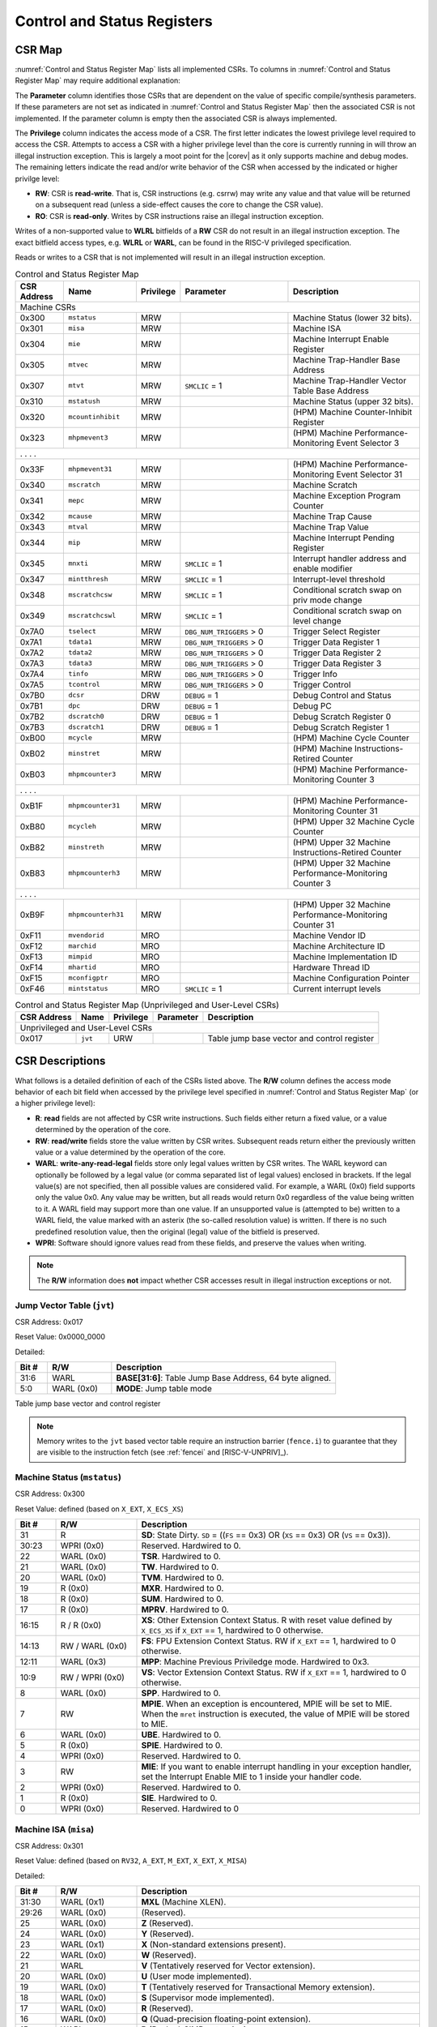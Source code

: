 .. _cs-registers:

Control and Status Registers
============================

CSR Map
-------

:numref:`Control and Status Register Map` lists all
implemented CSRs.  To columns in :numref:`Control and Status Register Map` may require additional explanation:

The **Parameter** column identifies those CSRs that are dependent on the value
of specific compile/synthesis parameters. If these parameters are not set as
indicated in :numref:`Control and Status Register Map` then the associated CSR is not implemented.  If the
parameter column is empty then the associated CSR is always implemented.

The **Privilege** column indicates the access mode of a CSR.  The first letter
indicates the lowest privilege level required to access the CSR.  Attempts to
access a CSR with a higher privilege level than the core is currently running
in will throw an illegal instruction exception.  This is largely a moot point
for the |corev| as it only supports machine and debug modes.  The remaining
letters indicate the read and/or write behavior of the CSR when accessed by
the indicated or higher privilge level:

* **RW**: CSR is **read-write**.  That is, CSR instructions (e.g. csrrw) may
  write any value and that value will be returned on a subsequent read (unless
  a side-effect causes the core to change the CSR value).

* **RO**: CSR is **read-only**.  Writes by CSR instructions raise an illegal
  instruction exception.

Writes of a non-supported value to **WLRL** bitfields of a **RW** CSR do not result in an illegal
instruction exception. The exact bitfield access types, e.g. **WLRL** or **WARL**, can be found in the RISC-V
privileged specification.

Reads or writes to a CSR that is not implemented will result in an illegal
instruction exception.

.. table:: Control and Status Register Map
  :name: Control and Status Register Map
  :widths: 12 18 10 27 33
  :class: no-scrollbar-table

  +---------------+-------------------+-----------+--------------------------+---------------------------------------------------------+
  |  CSR Address  |   Name            | Privilege | Parameter                |  Description                                            |
  +===============+===================+===========+==========================+=========================================================+
  | Machine CSRs                                                                                                                       |
  +---------------+-------------------+-----------+--------------------------+---------------------------------------------------------+
  | 0x300         | ``mstatus``       | MRW       |                          | Machine Status (lower 32 bits).                         |
  +---------------+-------------------+-----------+--------------------------+---------------------------------------------------------+
  | 0x301         | ``misa``          | MRW       |                          | Machine ISA                                             |
  +---------------+-------------------+-----------+--------------------------+---------------------------------------------------------+
  | 0x304         | ``mie``           | MRW       |                          | Machine Interrupt Enable Register                       |
  +---------------+-------------------+-----------+--------------------------+---------------------------------------------------------+
  | 0x305         | ``mtvec``         | MRW       |                          | Machine Trap-Handler Base Address                       |
  +---------------+-------------------+-----------+--------------------------+---------------------------------------------------------+
  | 0x307         | ``mtvt``          | MRW       | ``SMCLIC`` = 1           | Machine Trap-Handler Vector Table Base Address          |
  +---------------+-------------------+-----------+--------------------------+---------------------------------------------------------+
  | 0x310         | ``mstatush``      | MRW       |                          | Machine Status (upper 32 bits).                         |
  +---------------+-------------------+-----------+--------------------------+---------------------------------------------------------+
  | 0x320         | ``mcountinhibit`` | MRW       |                          | (HPM) Machine Counter-Inhibit Register                  |
  +---------------+-------------------+-----------+--------------------------+---------------------------------------------------------+
  | 0x323         | ``mhpmevent3``    | MRW       |                          | (HPM) Machine Performance-Monitoring Event Selector 3   |
  +---------------+-------------------+-----------+--------------------------+---------------------------------------------------------+
  | .               .                   .           .                                                                                  |
  +---------------+-------------------+-----------+--------------------------+---------------------------------------------------------+
  | 0x33F         | ``mhpmevent31``   | MRW       |                          | (HPM) Machine Performance-Monitoring Event Selector 31  |
  +---------------+-------------------+-----------+--------------------------+---------------------------------------------------------+
  | 0x340         | ``mscratch``      | MRW       |                          | Machine Scratch                                         |
  +---------------+-------------------+-----------+--------------------------+---------------------------------------------------------+
  | 0x341         | ``mepc``          | MRW       |                          | Machine Exception Program Counter                       |
  +---------------+-------------------+-----------+--------------------------+---------------------------------------------------------+
  | 0x342         | ``mcause``        | MRW       |                          | Machine Trap Cause                                      |
  +---------------+-------------------+-----------+--------------------------+---------------------------------------------------------+
  | 0x343         | ``mtval``         | MRW       |                          | Machine Trap Value                                      |
  +---------------+-------------------+-----------+--------------------------+---------------------------------------------------------+
  | 0x344         | ``mip``           | MRW       |                          | Machine Interrupt Pending Register                      |
  +---------------+-------------------+-----------+--------------------------+---------------------------------------------------------+
  | 0x345         | ``mnxti``         | MRW       | ``SMCLIC`` = 1           | Interrupt handler address and enable modifier           |
  +---------------+-------------------+-----------+--------------------------+---------------------------------------------------------+
  | 0x347         | ``mintthresh``    | MRW       | ``SMCLIC`` = 1           | Interrupt-level threshold                               |
  +---------------+-------------------+-----------+--------------------------+---------------------------------------------------------+
  | 0x348         | ``mscratchcsw``   | MRW       | ``SMCLIC`` = 1           | Conditional scratch swap on priv mode change            |
  +---------------+-------------------+-----------+--------------------------+---------------------------------------------------------+
  | 0x349         | ``mscratchcswl``  | MRW       | ``SMCLIC`` = 1           | Conditional scratch swap on level change                |
  +---------------+-------------------+-----------+--------------------------+---------------------------------------------------------+
  | 0x7A0         | ``tselect``       | MRW       | ``DBG_NUM_TRIGGERS`` > 0 | Trigger Select Register                                 |
  +---------------+-------------------+-----------+--------------------------+---------------------------------------------------------+
  | 0x7A1         | ``tdata1``        | MRW       | ``DBG_NUM_TRIGGERS`` > 0 | Trigger Data Register 1                                 |
  +---------------+-------------------+-----------+--------------------------+---------------------------------------------------------+
  | 0x7A2         | ``tdata2``        | MRW       | ``DBG_NUM_TRIGGERS`` > 0 | Trigger Data Register 2                                 |
  +---------------+-------------------+-----------+--------------------------+---------------------------------------------------------+
  | 0x7A3         | ``tdata3``        | MRW       | ``DBG_NUM_TRIGGERS`` > 0 | Trigger Data Register 3                                 |
  +---------------+-------------------+-----------+--------------------------+---------------------------------------------------------+
  | 0x7A4         | ``tinfo``         | MRW       | ``DBG_NUM_TRIGGERS`` > 0 | Trigger Info                                            |
  +---------------+-------------------+-----------+--------------------------+---------------------------------------------------------+
  | 0x7A5         | ``tcontrol``      | MRW       | ``DBG_NUM_TRIGGERS`` > 0 | Trigger Control                                         |
  +---------------+-------------------+-----------+--------------------------+---------------------------------------------------------+
  | 0x7B0         | ``dcsr``          | DRW       | ``DEBUG`` = 1            | Debug Control and Status                                |
  +---------------+-------------------+-----------+--------------------------+---------------------------------------------------------+
  | 0x7B1         | ``dpc``           | DRW       | ``DEBUG`` = 1            | Debug PC                                                |
  +---------------+-------------------+-----------+--------------------------+---------------------------------------------------------+
  | 0x7B2         | ``dscratch0``     | DRW       | ``DEBUG`` = 1            | Debug Scratch Register 0                                |
  +---------------+-------------------+-----------+--------------------------+---------------------------------------------------------+
  | 0x7B3         | ``dscratch1``     | DRW       | ``DEBUG`` = 1            | Debug Scratch Register 1                                |
  +---------------+-------------------+-----------+--------------------------+---------------------------------------------------------+
  | 0xB00         | ``mcycle``        | MRW       |                          | (HPM) Machine Cycle Counter                             |
  +---------------+-------------------+-----------+--------------------------+---------------------------------------------------------+
  | 0xB02         | ``minstret``      | MRW       |                          | (HPM) Machine Instructions-Retired Counter              |
  +---------------+-------------------+-----------+--------------------------+---------------------------------------------------------+
  | 0xB03         | ``mhpmcounter3``  | MRW       |                          | (HPM) Machine Performance-Monitoring Counter 3          |
  +---------------+-------------------+-----------+--------------------------+---------------------------------------------------------+
  | .               .                   .           .                                                                                  |
  +---------------+-------------------+-----------+--------------------------+---------------------------------------------------------+
  | 0xB1F         | ``mhpmcounter31`` | MRW       |                          | (HPM) Machine Performance-Monitoring Counter 31         |
  +---------------+-------------------+-----------+--------------------------+---------------------------------------------------------+
  | 0xB80         | ``mcycleh``       | MRW       |                          | (HPM) Upper 32 Machine Cycle Counter                    |
  +---------------+-------------------+-----------+--------------------------+---------------------------------------------------------+
  | 0xB82         | ``minstreth``     | MRW       |                          | (HPM) Upper 32 Machine Instructions-Retired Counter     |
  +---------------+-------------------+-----------+--------------------------+---------------------------------------------------------+
  | 0xB83         | ``mhpmcounterh3`` | MRW       |                          | (HPM) Upper 32 Machine Performance-Monitoring Counter 3 |
  +---------------+-------------------+-----------+--------------------------+---------------------------------------------------------+
  | .               .                   .           .                                                                                  |
  +---------------+-------------------+-----------+--------------------------+---------------------------------------------------------+
  | 0xB9F         | ``mhpmcounterh31``| MRW       |                          | (HPM) Upper 32 Machine Performance-Monitoring Counter 31|
  +---------------+-------------------+-----------+--------------------------+---------------------------------------------------------+
  | 0xF11         | ``mvendorid``     | MRO       |                          | Machine Vendor ID                                       |
  +---------------+-------------------+-----------+--------------------------+---------------------------------------------------------+
  | 0xF12         | ``marchid``       | MRO       |                          | Machine Architecture ID                                 |
  +---------------+-------------------+-----------+--------------------------+---------------------------------------------------------+
  | 0xF13         | ``mimpid``        | MRO       |                          | Machine Implementation ID                               |
  +---------------+-------------------+-----------+--------------------------+---------------------------------------------------------+
  | 0xF14         | ``mhartid``       | MRO       |                          | Hardware Thread ID                                      |
  +---------------+-------------------+-----------+--------------------------+---------------------------------------------------------+
  | 0xF15         | ``mconfigptr``    | MRO       |                          | Machine Configuration Pointer                           |
  +---------------+-------------------+-----------+--------------------------+---------------------------------------------------------+
  | 0xF46         | ``mintstatus``    | MRO       | ``SMCLIC`` = 1           | Current interrupt levels                                |
  +---------------+-------------------+-----------+--------------------------+---------------------------------------------------------+

.. table:: Control and Status Register Map (Unprivileged and User-Level CSRs)
  :name: Control and Status Register Map (Unprivileged and User-Level CSRs)
  :class: no-scrollbar-table

  +---------------+-------------------+-----------+--------------------------+---------------------------------------------------------+
  |  CSR Address  |   Name            | Privilege | Parameter                |  Description                                            |
  +===============+===================+===========+==========================+=========================================================+
  | Unprivileged and User-Level CSRs                                                                                                   |
  +---------------+-------------------+-----------+--------------------------+---------------------------------------------------------+
  | 0x017         | ``jvt``           | URW       |                          | Table jump base vector and control register             |
  +---------------+-------------------+-----------+--------------------------+---------------------------------------------------------+

.. only:: ZICNTR

  .. table:: Control and Status Register Map (additional CSRs for Zicntr)
    :name: Control and Status Register Map (additional CSRs for Zicntr)
    :class: no-scrollbar-table

    +---------------+-------------------+-----------+---------------------+---------------------------------------------------------+
    |  CSR Address  |   Name            | Privilege | Parameter           |  Description                                            |
    +===============+===================+===========+=====================+=========================================================+
    | User CSRs                                                                                                                     |
    +---------------+-------------------+-----------+---------------------+---------------------------------------------------------+
    | 0xC00         | ``cycle``         | URO       |                     | Cycle Counter                                           |
    +---------------+-------------------+-----------+---------------------+---------------------------------------------------------+
    | 0xC01         | ``time``          | URO       |                     | Time                                                    |
    +---------------+-------------------+-----------+---------------------+---------------------------------------------------------+
    | 0xC02         | ``instret``       | URO       |                     | Instructions-Retired Counter                            |
    +---------------+-------------------+-----------+---------------------+---------------------------------------------------------+
    | 0xC80         | ``cycleh``        | URO       |                     | Upper 32 Cycle Counter                                  |
    +---------------+-------------------+-----------+---------------------+---------------------------------------------------------+
    | 0xC81         | ``timeh``         | URO       |                     | Upper 32 Time                                           |
    +---------------+-------------------+-----------+---------------------+---------------------------------------------------------+
    | 0xC82         | ``instreth``      | URO       |                     | Upper 32 Instructions-Retired Counter                   |
    +---------------+-------------------+-----------+---------------------+---------------------------------------------------------+

.. only:: ZIHPM

  .. table:: Control and Status Register Map (additional CSRs for Zihpm)
    :name: Control and Status Register Map (additional CSRs for Zihpm)
    :class: no-scrollbar-table

    +---------------+-------------------+-----------+---------------------+---------------------------------------------------------+
    |  CSR Address  |   Name            | Privilege | Parameter           |  Description                                            |
    +===============+===================+===========+=====================+=========================================================+
    | User CSRs                                                                                                                     |
    +---------------+-------------------+-----------+---------------------+---------------------------------------------------------+
    | 0xC03         | ``hpmcounter3``   | URO       |                     | (HPM) Performance-Monitoring Counter 3                  |
    +---------------+-------------------+-----------+---------------------+---------------------------------------------------------+
    | .               .                   .           .                     .                                                       |
    +---------------+-------------------+-----------+---------------------+---------------------------------------------------------+
    | 0xC1F         | ``hpmcounter31``  | URO       |                     | (HPM) Performance-Monitoring Counter 31                 |
    +---------------+-------------------+-----------+---------------------+---------------------------------------------------------+
    | 0xC83         | ``hpmcounterh3``  | URO       |                     | (HPM) Upper 32 Performance-Monitoring Counter 3         |
    +---------------+-------------------+-----------+---------------------+---------------------------------------------------------+
    | .               .                   .           .                     .                                                       |
    +---------------+-------------------+-----------+---------------------+---------------------------------------------------------+
    | 0xC9F         | ``hpmcounterh31`` | URO       |                     | (HPM) Upper 32 Performance-Monitoring Counter 31        |
    +---------------+-------------------+-----------+---------------------+---------------------------------------------------------+

.. only:: USER

  .. table:: Control and Status Register Map (additional CSRs for User mode support)
    :name: Control and Status Register Map (additional CSRs for User mode support)
    :class: no-scrollbar-table

    +-------------------+----------------+------------+------------+----------------------------------------------------+
    | CSR address       |   Name         | Privilege  | Parameter  |   Description                                      |
    +-------------------+----------------+------------+------------+----------------------------------------------------+
    | Machine CSRs                                                                                                      |
    +===================+================+============+============+====================================================+
    | 0x306             | ``mcounteren`` | MRW        |            | Machine Counter Enable                             |
    +-------------------+----------------+------------+------------+----------------------------------------------------+
    | 0x30A             | ``menvcfg``    | MRW        |            | Machine Environment Configuration (lower 32 bits)  |
    +-------------------+----------------+------------+------------+----------------------------------------------------+
    | 0x30C             | ``mstateen0``  | MRW        |            | Machine state enable 0 (lower 32 bits)             |
    +-------------------+----------------+------------+------------+----------------------------------------------------+
    | 0x30D             | ``mstateen1``  | MRW        |            | Machine state enable 1 (lower 32 bits)             |
    +-------------------+----------------+------------+------------+----------------------------------------------------+
    | 0x30E             | ``mstateen2``  | MRW        |            | Machine state enable 2 (lower 32 bits)             |
    +-------------------+----------------+------------+------------+----------------------------------------------------+
    | 0x30F             | ``mstateen3``  | MRW        |            | Machine state enable 3 (lower 32 bits)             |
    +-------------------+----------------+------------+------------+----------------------------------------------------+
    | 0x31A             | ``menvcfgh``   | MRW        |            | Machine Environment Configuration (upper 32 bits)  |
    +-------------------+----------------+------------+------------+----------------------------------------------------+
    | 0x31C             | ``mstateen0h`` | MRW        |            | Machine state enable 0 (upper 32 bits)             |
    +-------------------+----------------+------------+------------+----------------------------------------------------+
    | 0x31D             | ``mstateen1h`` | MRW        |            | Machine state enable 1 (upper 32 bits)             |
    +-------------------+----------------+------------+------------+----------------------------------------------------+
    | 0x31E             | ``mstateen2h`` | MRW        |            | Machine state enable 2 (upper 32 bits)             |
    +-------------------+----------------+------------+------------+----------------------------------------------------+
    | 0x31F             | ``mstateen3h`` | MRW        |            | Machine state enable 3 (upper 32 bits)             |
    +-------------------+----------------+------------+------------+----------------------------------------------------+

.. only:: PMP

  .. table:: Control and Status Register Map (additional CSRs for PMP)
    :name: Control and Status Register Map (additional CSRs for PMP)
    :class: no-scrollbar-table

    +---------------+-------------------+-----------+---------------------+---------------------------------------------------------+
    |  CSR Address  |   Name            | Privilege | Parameter           |  Description                                            |
    +===============+===================+===========+=====================+=========================================================+
    | Machine CSRs                                                                                                                  |
    +---------------+-------------------+-----------+---------------------+---------------------------------------------------------+
    | 0x3A0         | ``pmpcfg0``       | MRW       |                     | Physical memory protection configuration.               |
    +---------------+-------------------+-----------+---------------------+---------------------------------------------------------+
    | 0x3A1         | ``pmpcfg1``       | MRW       |                     | Physical memory protection configuration.               |
    +---------------+-------------------+-----------+---------------------+---------------------------------------------------------+
    | 0x3A2         | ``pmpcfg2``       | MRW       |                     | Physical memory protection configuration.               |
    +---------------+-------------------+-----------+---------------------+---------------------------------------------------------+
    | ...           | ...               | ...       |                     | ...                                                     |
    +---------------+-------------------+-----------+---------------------+---------------------------------------------------------+
    | 0x3AF         | ``pmpcfg15``      | MRW       |                     | Physical memory protection configuration.               |
    +---------------+-------------------+-----------+---------------------+---------------------------------------------------------+
    | 0x3B0         | ``pmpaddr0``      | MRW       |                     | Physical memory protection address register.            |
    +---------------+-------------------+-----------+---------------------+---------------------------------------------------------+
    | 0x3B1         | ``pmpaddr1``      | MRW       |                     | Physical memory protection address register.            |
    +---------------+-------------------+-----------+---------------------+---------------------------------------------------------+
    | 0x3B2         | ``pmpaddr2``      | MRW       |                     | Physical memory protection address register.            |
    +---------------+-------------------+-----------+---------------------+---------------------------------------------------------+
    | ...           | ...               | ...       |                     | ...                                                     |
    +---------------+-------------------+-----------+---------------------+---------------------------------------------------------+
    | 0x3EF         | ``pmpaddr63``     | MRW       |                     | Physical memory protection address register.            |
    +---------------+-------------------+-----------+---------------------+---------------------------------------------------------+
    | 0x747         | ``mseccfg``       | MRW       |                     | Machine Security Configuration (lower 32 bits).         |
    +---------------+-------------------+-----------+---------------------+---------------------------------------------------------+
    | 0x757         | ``mseccfgh``      | MRW       |                     | Machine Security Configuration (upper 32 bits).         |
    +---------------+-------------------+-----------+---------------------+---------------------------------------------------------+

.. only:: FPU

  .. table:: Control and Status Register Map (additional CSRs for F extension)
    :name: Control and Status Register Map (additional CSRs for F extension)
    :class: no-scrollbar-table

    +---------------+-------------------+-----------+---------------------+---------------------------------------------------------+
    |  CSR Address  |   Name            | Privilege | Parameter           |  Description                                            |
    +===============+===================+===========+=====================+=========================================================+
    | User CSRs                                                                                                                     |
    +---------------+-------------------+-----------+---------------------+---------------------------------------------------------+
    | 0x001         | ``fflags``        | URW       | ``FPU`` = 1         | Floating-point accrued exceptions.                      |
    +---------------+-------------------+-----------+---------------------+---------------------------------------------------------+
    | 0x002         | ``frm``           | URW       | ``FPU`` = 1         | Floating-point dynamic rounding mode.                   |
    +---------------+-------------------+-----------+---------------------+---------------------------------------------------------+
    | 0x003         | ``fcsr``          | URW       | ``FPU`` = 1         | Floating-point control and status register.             |
    +---------------+-------------------+-----------+---------------------+---------------------------------------------------------+

CSR Descriptions
-----------------

What follows is a detailed definition of each of the CSRs listed above. The
**R/W** column defines the access mode behavior of each bit field when
accessed by the privilege level specified in :numref:`Control and Status Register Map` (or a higher privilege
level):

* **R**: **read** fields are not affected by CSR write instructions.  Such
  fields either return a fixed value, or a value determined by the operation of
  the core.

* **RW**: **read/write** fields store the value written by CSR writes. Subsequent
  reads return either the previously written value or a value determined by the
  operation of the core.

* **WARL**: **write-any-read-legal** fields store only legal values written by CSR writes.
  The WARL keyword can optionally be followed by a legal value (or comma separated list of legal values) enclosed in brackets.
  If the legal value(s) are not specified, then all possible values are considered valid.
  For example, a WARL (0x0) field supports only the value 0x0. Any value may be written, but
  all reads would return 0x0 regardless of the value being written to it. A WARL field may
  support more than one value. If an unsupported value is (attempted to be) written to a WARL
  field, the value marked with an asterix (the so-called resolution value) is written. If there
  is no such predefined resolution value, then the original (legal) value of the bitfield is
  preserved.

* **WPRI**: Software should ignore values read from these fields, and preserve the values when writing.

.. note::

   The **R/W** information does **not** impact whether CSR accesses result in illegal instruction exceptions or not.

.. only:: FPU

  .. _csr-fflags:

  Floating-point accrued exceptions (``fflags``)
  ~~~~~~~~~~~~~~~~~~~~~~~~~~~~~~~~~~~~~~~~~~~~~~

  CSR Address: 0x001 (only present if ``FPU`` = 1)

  Reset Value: 0x0000_0000

  .. table::
    :widths: 10 20 70
    :class: no-scrollbar-table

    +-------------+-----------+-------------------------------------------------------------------------+
    |   Bit #     |   R/W     |   Description                                                           |
    +=============+===========+=========================================================================+
    | 31:5        | R (0x0)   | Hardwired to 0.                                                         |
    +-------------+-----------+-------------------------------------------------------------------------+
    | 4           | RW        | NV- Invalid Operation                                                   |
    +-------------+-----------+-------------------------------------------------------------------------+
    | 3           | RW        | DZ - Divide by Zero                                                     |
    +-------------+-----------+-------------------------------------------------------------------------+
    | 2           | RW        | OF - Overflow                                                           |
    +-------------+-----------+-------------------------------------------------------------------------+
    | 1           | RW        | UF - Underflow                                                          |
    +-------------+-----------+-------------------------------------------------------------------------+
    | 0           | RW        | NX - Inexact                                                            |
    +-------------+-----------+-------------------------------------------------------------------------+

  .. Comment: I have not tested any CSRs that require FPU=1.  The Mode spec on all of these is suspect.
  .. _csr-frm:

  Floating-point dynamic rounding mode (``frm``)
  ~~~~~~~~~~~~~~~~~~~~~~~~~~~~~~~~~~~~~~~~~~~~~~

  CSR Address: 0x002 (only present if ``FPU`` = 1)

  Reset Value: 0x0000_0000

  .. table::
    :widths: 10 20 70
    :class: no-scrollbar-table

    +-------------+-----------+------------------------------------------------------------------------+
    |   Bit #     |  R/W      |   Description                                                          |
    +=============+===========+========================================================================+
    | 31:3        | R (0x0)   | Hardwired to 0.                                                        |
    +-------------+-----------+------------------------------------------------------------------------+
    | 2:0         | RW        | Rounding mode. 000 = RNE, 001 = RTZ, 010 = RDN, 011 = RUP, 100 = RMM   |
    |             |           | 101 = Invalid, 110 = Invalid, 111 = DYN.                               |
    +-------------+-----------+------------------------------------------------------------------------+

  .. _csr-fcsr:

  Floating-point control and status register (``fcsr``)
  ~~~~~~~~~~~~~~~~~~~~~~~~~~~~~~~~~~~~~~~~~~~~~~~~~~~~~

  CSR Address: 0x003 (only present if ``FPU`` = 1)

  Reset Value: 0x0000_0000

  .. table::
    :widths: 10 20 70
    :class: no-scrollbar-table

    +-------------+-----------+------------------------------------------------------------------------+
    |   Bit #     |  R/W      |   Description                                                          |
    +=============+===========+========================================================================+
    | 31:8        | R (0x0)   | Hardwired to 0.                                                        |
    +-------------+-----------+------------------------------------------------------------------------+
    | 7:5         | RW        | Rounding Mode (``frm``)                                                |
    +-------------+-----------+------------------------------------------------------------------------+
    | 4:0         | RW        | Accrued Exceptions (``fflags``)                                        |
    +-------------+-----------+------------------------------------------------------------------------+

.. _csr-jvt:

Jump Vector Table (``jvt``)
~~~~~~~~~~~~~~~~~~~~~~~~~~~

CSR Address: 0x017

Reset Value: 0x0000_0000

Detailed:

.. table::
  :widths: 10 20 70
  :class: no-scrollbar-table

  +----------+------------+-----------------------------------------------------------------------------------------------+
  |   Bit #  | R/W        |           Description                                                                         |
  +==========+============+===============================================================================================+
  | 31:6     | WARL       | **BASE[31:6]**: Table Jump Base Address, 64 byte aligned.                                     |
  +----------+------------+-----------------------------------------------------------------------------------------------+
  |  5:0     | WARL (0x0) | **MODE**: Jump table mode                                                                     |
  +----------+------------+-----------------------------------------------------------------------------------------------+

Table jump base vector and control register

.. note::
   Memory writes to the ``jvt`` based vector table require an instruction barrier (``fence.i``) to guarantee that they are visible to the instruction fetch (see :ref:`fencei` and [RISC-V-UNPRIV]_).

.. _csr-mstatus:

Machine Status (``mstatus``)
~~~~~~~~~~~~~~~~~~~~~~~~~~~~

CSR Address: 0x300

Reset Value: defined (based on ``X_EXT``, ``X_ECS_XS``)

.. table::
  :widths: 10 20 70
  :class: no-scrollbar-table

  +-------------+-----------------+---------------------------------------------------------------------------------------------------------------------------------------------------------------------------------------------------------------------------------------------------------------+
  |   Bit #     |   R/W           |   Description                                                                                                                                                                                                                                                 |
  +=============+=================+===============================================================================================================================================================================================================================================================+
  | 31          | R               | **SD**: State Dirty. ``SD`` = ((``FS`` == 0x3) OR (``XS`` == 0x3) OR (``VS`` == 0x3)).                                                                                                                                                                        |
  +-------------+-----------------+---------------------------------------------------------------------------------------------------------------------------------------------------------------------------------------------------------------------------------------------------------------+
  | 30:23       | WPRI (0x0)      | Reserved. Hardwired to 0.                                                                                                                                                                                                                                     |
  +-------------+-----------------+---------------------------------------------------------------------------------------------------------------------------------------------------------------------------------------------------------------------------------------------------------------+
  | 22          | WARL (0x0)      | **TSR**. Hardwired to 0.                                                                                                                                                                                                                                      |
  +-------------+-----------------+---------------------------------------------------------------------------------------------------------------------------------------------------------------------------------------------------------------------------------------------------------------+
  | 21          | WARL (0x0)      | **TW**. Hardwired to 0.                                                                                                                                                                                                                                       |
  +-------------+-----------------+---------------------------------------------------------------------------------------------------------------------------------------------------------------------------------------------------------------------------------------------------------------+
  | 20          | WARL (0x0)      | **TVM**. Hardwired to 0.                                                                                                                                                                                                                                      |
  +-------------+-----------------+---------------------------------------------------------------------------------------------------------------------------------------------------------------------------------------------------------------------------------------------------------------+
  | 19          | R (0x0)         | **MXR**. Hardwired to 0.                                                                                                                                                                                                                                      |
  +-------------+-----------------+---------------------------------------------------------------------------------------------------------------------------------------------------------------------------------------------------------------------------------------------------------------+
  | 18          | R (0x0)         | **SUM**. Hardwired to 0.                                                                                                                                                                                                                                      |
  +-------------+-----------------+---------------------------------------------------------------------------------------------------------------------------------------------------------------------------------------------------------------------------------------------------------------+
  | 17          | R (0x0)         | **MPRV**. Hardwired to 0.                                                                                                                                                                                                                                     |
  +-------------+-----------------+---------------------------------------------------------------------------------------------------------------------------------------------------------------------------------------------------------------------------------------------------------------+
  | 16:15       | R / R (0x0)     | **XS**: Other Extension Context Status. R with reset value defined by ``X_ECS_XS`` if ``X_EXT`` == 1, hardwired to 0 otherwise.                                                                                                                               |
  +-------------+-----------------+---------------------------------------------------------------------------------------------------------------------------------------------------------------------------------------------------------------------------------------------------------------+
  | 14:13       | RW / WARL (0x0) | **FS**: FPU Extension Context Status. RW if ``X_EXT`` == 1, hardwired to 0 otherwise.                                                                                                                                                                         |
  +-------------+-----------------+---------------------------------------------------------------------------------------------------------------------------------------------------------------------------------------------------------------------------------------------------------------+
  | 12:11       | WARL (0x3)      | **MPP**: Machine Previous Priviledge mode. Hardwired to 0x3.                                                                                                                                                                                                  |
  +-------------+-----------------+---------------------------------------------------------------------------------------------------------------------------------------------------------------------------------------------------------------------------------------------------------------+
  | 10:9        | RW / WPRI (0x0) | **VS**: Vector Extension Context Status. RW if ``X_EXT`` == 1, hardwired to 0 otherwise.                                                                                                                                                                      |
  +-------------+-----------------+---------------------------------------------------------------------------------------------------------------------------------------------------------------------------------------------------------------------------------------------------------------+
  | 8           | WARL (0x0)      | **SPP**. Hardwired to 0.                                                                                                                                                                                                                                      |
  +-------------+-----------------+---------------------------------------------------------------------------------------------------------------------------------------------------------------------------------------------------------------------------------------------------------------+
  | 7           | RW              | **MPIE**. When an exception is encountered, MPIE will be set to MIE. When the ``mret`` instruction is executed, the value of MPIE will be stored to MIE.                                                                                                      |
  +-------------+-----------------+---------------------------------------------------------------------------------------------------------------------------------------------------------------------------------------------------------------------------------------------------------------+
  | 6           | WARL (0x0)      | **UBE**. Hardwired to 0.                                                                                                                                                                                                                                      |
  +-------------+-----------------+---------------------------------------------------------------------------------------------------------------------------------------------------------------------------------------------------------------------------------------------------------------+
  | 5           | R (0x0)         | **SPIE**. Hardwired to 0.                                                                                                                                                                                                                                     |
  +-------------+-----------------+---------------------------------------------------------------------------------------------------------------------------------------------------------------------------------------------------------------------------------------------------------------+
  | 4           | WPRI (0x0)      | Reserved. Hardwired to 0.                                                                                                                                                                                                                                     |
  +-------------+-----------------+---------------------------------------------------------------------------------------------------------------------------------------------------------------------------------------------------------------------------------------------------------------+
  | 3           | RW              | **MIE**: If you want to enable interrupt handling in your exception handler, set the Interrupt Enable MIE to 1 inside your handler code.                                                                                                                      |
  +-------------+-----------------+---------------------------------------------------------------------------------------------------------------------------------------------------------------------------------------------------------------------------------------------------------------+
  | 2           | WPRI (0x0)      | Reserved. Hardwired to 0.                                                                                                                                                                                                                                     |
  +-------------+-----------------+---------------------------------------------------------------------------------------------------------------------------------------------------------------------------------------------------------------------------------------------------------------+
  | 1           | R (0x0)         | **SIE**. Hardwired to 0.                                                                                                                                                                                                                                      |
  +-------------+-----------------+---------------------------------------------------------------------------------------------------------------------------------------------------------------------------------------------------------------------------------------------------------------+
  | 0           | WPRI (0x0)      | Reserved. Hardwired to 0                                                                                                                                                                                                                                      |
  +-------------+-----------------+---------------------------------------------------------------------------------------------------------------------------------------------------------------------------------------------------------------------------------------------------------------+

.. _csr-misa:

Machine ISA (``misa``)
~~~~~~~~~~~~~~~~~~~~~~

CSR Address: 0x301

Reset Value: defined (based on ``RV32``, ``A_EXT``, ``M_EXT``, ``X_EXT``, ``X_MISA``)

Detailed:

.. table::
  :widths: 10 20 70
  :class: no-scrollbar-table

  +-------------+------------+------------------------------------------------------------------------+
  |   Bit #     |   R/W      |   Description                                                          |
  +=============+============+========================================================================+
  | 31:30       | WARL (0x1) |  **MXL** (Machine XLEN).                                               |
  +-------------+------------+------------------------------------------------------------------------+
  | 29:26       | WARL (0x0) | (Reserved).                                                            |
  +-------------+------------+------------------------------------------------------------------------+
  | 25          | WARL (0x0) | **Z** (Reserved).                                                      |
  +-------------+------------+------------------------------------------------------------------------+
  | 24          | WARL (0x0) | **Y** (Reserved).                                                      |
  +-------------+------------+------------------------------------------------------------------------+
  | 23          | WARL (0x1) | **X** (Non-standard extensions present).                               |
  +-------------+------------+------------------------------------------------------------------------+
  | 22          | WARL (0x0) | **W** (Reserved).                                                      |
  +-------------+------------+------------------------------------------------------------------------+
  | 21          | WARL       | **V** (Tentatively reserved for Vector extension).                     |
  +-------------+------------+------------------------------------------------------------------------+
  | 20          | WARL (0x0) | **U** (User mode implemented).                                         |
  +-------------+------------+------------------------------------------------------------------------+
  | 19          | WARL (0x0) | **T** (Tentatively reserved for Transactional Memory extension).       |
  +-------------+------------+------------------------------------------------------------------------+
  | 18          | WARL (0x0) | **S** (Supervisor mode implemented).                                   |
  +-------------+------------+------------------------------------------------------------------------+
  | 17          | WARL (0x0) | **R** (Reserved).                                                      |
  +-------------+------------+------------------------------------------------------------------------+
  | 16          | WARL (0x0) | **Q** (Quad-precision floating-point extension).                       |
  +-------------+------------+------------------------------------------------------------------------+
  | 15          | WARL       | **P** (Packed-SIMD extension).                                         |
  +-------------+------------+------------------------------------------------------------------------+
  | 14          | WARL (0x0) | **O** (Reserved).                                                      |
  +-------------+------------+------------------------------------------------------------------------+
  | 13          | WARL (0x0) | **N**                                                                  |
  +-------------+------------+------------------------------------------------------------------------+
  | 12          | WARL       | **M** (Integer Multiply/Divide extension).                             |
  +-------------+------------+------------------------------------------------------------------------+
  | 11          | WARL (0x0) | **L** (Tentatively reserved for Decimal Floating-Point extension).     |
  +-------------+------------+------------------------------------------------------------------------+
  | 10          | WARL (0x0) | **K** (Reserved).                                                      |
  +-------------+------------+------------------------------------------------------------------------+
  | 9           | WARL (0x0) | **J** (Tentatively reserved for Dynamically Translated Languages       |
  |             |            | extension).                                                            |
  +-------------+------------+------------------------------------------------------------------------+
  | 8           | WARL       | **I** (RV32I/64I/128I base ISA).                                       |
  +-------------+------------+------------------------------------------------------------------------+
  | 7           | WARL (0x0) | **H** (Hypervisor extension).                                          |
  +-------------+------------+------------------------------------------------------------------------+
  | 6           | WARL (0x0) | **G** (Additional standard extensions present).                        |
  +-------------+------------+------------------------------------------------------------------------+
  | 5           | WARL       | **F** (Single-precision floating-point extension).                     |
  +-------------+------------+------------------------------------------------------------------------+
  | 4           | WARL       | **E** (RV32E base ISA).                                                |
  +-------------+------------+------------------------------------------------------------------------+
  | 3           | WARL (0x0) | **D** (Double-precision floating-point extension).                     |
  +-------------+------------+------------------------------------------------------------------------+
  | 2           | WARL (0x1) | **C** (Compressed extension).                                          |
  +-------------+------------+------------------------------------------------------------------------+
  | 1           | WARL (0x0) | **B** Reserved.                                                        |
  +-------------+------------+------------------------------------------------------------------------+
  | 0           | WARL       | **A** (Atomic extension).                                              |
  +-------------+------------+------------------------------------------------------------------------+

All bitfields in the ``misa`` CSR read as 0 except for the following:

* **A** = 1 if ``A_EXT`` == A
* **C** = 1
* **F** = 1 ``X_EXT`` == 1 and ``X_MISA[5]`` == 1
* **I** = 1 if ``RV32`` == RV32I
* **E** = 1 if ``RV32`` == RV32E
* **M** = 1 if ``M_EXT`` == M or (``X_EXT`` == 1 and ``X_MISA[12]`` == 1)
* **MXL** = 1 (i.e. XLEN = 32)
* **P** = 1 ``X_EXT`` == 1 and ``X_MISA[15]`` == 1
* **V** = 1 ``X_EXT`` == 1 and ``X_MISA[21]`` == 1
* **X** = 1

.. note::

   Some of the ``WARL`` definitions in above table are depending on the ``X_EXT`` and ``X_MISA`` parameters. If ``X_EXT`` == 1, then ``X_MISA`` can be used
   to force the P, V, F, M ``misa`` bits to 1. The value of ``X_MISA`` is effectively ORed into the ``misa`` CSR. Only the bits corresponding
   to P, V, F, M are allowed to be set in ``X_MISA``.

.. note::

   None of the ``misa`` bits can be changed by writing the ``misa`` CSR.

Machine Interrupt Enable Register (``mie``) - ``SMCLIC`` == 0
~~~~~~~~~~~~~~~~~~~~~~~~~~~~~~~~~~~~~~~~~~~~~~~~~~~~~~~~~~~~~

CSR Address: 0x304

Reset Value: 0x0000_0000

Detailed:

.. table::
  :widths: 10 20 70
  :class: no-scrollbar-table

  +-------------+-----------+------------------------------------------------------------------------------------------+
  |   Bit #     |   R/W     |   Description                                                                            |
  +=============+===========+==========================================================================================+
  | 31:16       | RW        | Machine Fast Interrupt Enables: Set bit x to enable interrupt irq_i[x].                  |
  +-------------+-----------+------------------------------------------------------------------------------------------+
  | 15:12       | WARL (0x0)| Reserved. Hardwired to 0.                                                                |
  +-------------+-----------+------------------------------------------------------------------------------------------+
  | 11          | RW        | **MEIE**: Machine External Interrupt Enable, if set, irq_i[11] is enabled.               |
  +-------------+-----------+------------------------------------------------------------------------------------------+
  | 10          | WARL (0x0)| Reserved. Hardwired to 0.                                                                |
  +-------------+-----------+------------------------------------------------------------------------------------------+
  |  9          | WARL (0x0)| **SEIE**. Hardwired to 0                                                                 |
  +-------------+-----------+------------------------------------------------------------------------------------------+
  |  8          | WARL (0x0)| Reserved. Hardwired to 0.                                                                |
  +-------------+-----------+------------------------------------------------------------------------------------------+
  |  7          | RW        | **MTIE**: Machine Timer Interrupt Enable, if set, irq_i[7] is enabled.                   |
  +-------------+-----------+------------------------------------------------------------------------------------------+
  |  6          | WARL (0x0)| Reserved. Hardwired to 0.                                                                |
  +-------------+-----------+------------------------------------------------------------------------------------------+
  |  5          | WARL (0x0)| **STIE**. Hardwired to 0.                                                                |
  +-------------+-----------+------------------------------------------------------------------------------------------+
  |  4          | WARL (0x0)| Reserved. Hardwired to 0.                                                                |
  +-------------+-----------+------------------------------------------------------------------------------------------+
  |  3          | RW        | **MSIE**: Machine Software Interrupt Enable, if set, irq_i[3] is enabled.                |
  +-------------+-----------+------------------------------------------------------------------------------------------+
  |  2          | WARL (0x0)| Reserved. Hardwired to 0.                                                                |
  +-------------+-----------+------------------------------------------------------------------------------------------+
  |  1          | WARL (0x0)| **SSIE**. Hardwired to 0.                                                                |
  +-------------+-----------+------------------------------------------------------------------------------------------+
  |  0          | WARL (0x0)| Reserved. Hardwired to 0.                                                                |
  +-------------+-----------+------------------------------------------------------------------------------------------+

Machine Interrupt Enable Register (``mie``) - ``SMCLIC`` == 1
~~~~~~~~~~~~~~~~~~~~~~~~~~~~~~~~~~~~~~~~~~~~~~~~~~~~~~~~~~~~~

CSR Address: 0x304

Reset Value: 0x0000_0000

Detailed:

.. table::
  :widths: 10 20 70
  :class: no-scrollbar-table

  +-------------+-----------+------------------------------------------------------------------------------------------+
  |   Bit #     |   R/W     |   Description                                                                            |
  +=============+===========+==========================================================================================+
  | 31:0        | WARL (0x0)| Reserved. Hardwired to 0.                                                                |
  +-------------+-----------+------------------------------------------------------------------------------------------+

.. note::
   In CLIC mode the ``mie`` CSR is replaced by separate memory-mapped interrupt enables (``clicintie``).

.. _csr-mtvec:

Machine Trap-Vector Base Address (``mtvec``) - ``SMCLIC`` == 0
~~~~~~~~~~~~~~~~~~~~~~~~~~~~~~~~~~~~~~~~~~~~~~~~~~~~~~~~~~~~~~

CSR Address: 0x305

Reset Value: Defined

Detailed:

.. table::
  :widths: 10 20 70
  :class: no-scrollbar-table

  +---------+------------------+---------------------------------------------------------------------------------------------------------------+
  |   Bit # | R/W              |   Description                                                                                                 |
  +=========+==================+===============================================================================================================+
  | 31:7    | WARL             | **BASE[31:7]**: Trap-handler base address, always aligned to 128 bytes.                                       |
  +---------+------------------+---------------------------------------------------------------------------------------------------------------+
  | 6:2     | WARL (0x0)       | **BASE[6:2]**: Trap-handler base address, always aligned to 128 bytes. ``mtvec[6:2]`` is hardwired to 0x0.    |
  +---------+------------------+---------------------------------------------------------------------------------------------------------------+
  | 1:0     | WARL (0x0, 0x1)  | **MODE**: Interrupt handling mode. 0x0 = non-vectored CLINT mode, 0x1 = vectored CLINT mode.                  |
  +---------+------------------+---------------------------------------------------------------------------------------------------------------+

The initial value of ``mtvec`` is equal to {**mtvec_addr_i[31:7]**, 5'b0, 2'b01}.

When an exception or an interrupt is encountered, the core jumps to the corresponding
handler using the content of the ``mtvec[31:7]`` as base address. Both non-vectored CLINT mode and vectored CLINT mode
are supported.

Upon an NMI in non-vectored CLINT mode the core jumps to **mtvec[31:7]**, 5'h0, 2'b00} (i.e. index 0).
Upon an NMI in vectored CLINT mode the core jumps to **mtvec[31:7]**, 5'hF, 2'b00} (i.e. index 15).

.. note::
   For NMIs the exception codes in the ``mcause`` CSR do not match the table index as for regular interrupts.

.. note::
   Memory writes to the ``mtvec`` based vector table require an instruction barrier (``fence.i``) to guarantee that they are visible to the instruction fetch (see :ref:`fencei` and [RISC-V-UNPRIV]_).

.. _csr-mtvec-smclic:

Machine Trap-Vector Base Address (``mtvec``) - ``SMCLIC`` == 1
~~~~~~~~~~~~~~~~~~~~~~~~~~~~~~~~~~~~~~~~~~~~~~~~~~~~~~~~~~~~~~

CSR Address: 0x305

Reset Value: Defined

Detailed:

.. table::
  :widths: 10 20 70
  :class: no-scrollbar-table

  +---------+------------------+---------------------------------------------------------------------------------------------------------------+
  |   Bit # | R/W              |   Description                                                                                                 |
  +=========+==================+===============================================================================================================+
  | 31:7    | WARL             | **BASE[31:7]**: Trap-handler base address, always aligned to 128 bytes.                                       |
  +---------+------------------+---------------------------------------------------------------------------------------------------------------+
  | 6       | WARL (0x0)       | **BASE[6]**: Trap-handler base address, always aligned to 128 bytes. ``mtvec[6]`` is hardwired to 0x0.        |
  +---------+------------------+---------------------------------------------------------------------------------------------------------------+
  | 5:2     | WARL (0x0)       | **SUBMODE**: Sub mode. Reserved for future use.                                                               |
  +---------+------------------+---------------------------------------------------------------------------------------------------------------+
  | 1:0     | WARL (0x3)       | **MODE**: Interrupt handling mode. Always CLIC mode.                                                          |
  +---------+------------------+---------------------------------------------------------------------------------------------------------------+

The initial value of ``mtvec`` is equal to {**mtvec_addr_i[31:7]**, 1'b0, 6'b000011}.

Upon an NMI in CLIC mode the core jumps to **mtvec[31:7]**, 5'h0, 2'b00} (i.e. index 0).

.. note::
   Memory writes to the ``mtvec`` based vector table require an instruction barrier (``fence.i``) to guarantee that they are visible to the instruction fetch (see :ref:`fencei` and [RISC-V-UNPRIV]_).

.. _csr-mtvt:

Machine Trap Vector Table Base Address (``mtvt``)
~~~~~~~~~~~~~~~~~~~~~~~~~~~~~~~~~~~~~~~~~~~~~~~~~

CSR Address: 0x307

Reset Value: 0x0000_0000

Include Condition: ``SMCLIC`` = 1

Detailed:

.. table::
  :widths: 10 20 70
  :class: no-scrollbar-table

  +-------------+------------+-----------------------------------------------------------------------+
  |   Bit #     |   R/W      |           Description                                                 |
  +=============+============+=======================================================================+
  | 31:N        | RW         | **BASE[31:N]**: Trap-handler vector table base address.               |
  |             |            | N = maximum(6, 2+SMCLIC_ID_WIDTH).                                    |
  |             |            | See note below for alignment restrictions.                            |
  +-------------+------------+-----------------------------------------------------------------------+
  | N-1:6       | WARL (0x0) | **BASE[N-1:6]**: Trap-handler vector table base address.              |
  |             |            | This field is only defined if N > 6.                                  |
  |             |            | N = maximum(6, 2+SMCLIC_ID_WIDTH).                                    |
  |             |            | ``mtvt[N-1:6]`` is hardwired to 0x0.                                  |
  |             |            | See note below for  alignment restrictions.                           |
  +-------------+------------+-----------------------------------------------------------------------+
  | 5:0         | R (0x0)    | Reserved. Hardwired to 0.                                             |
  +-------------+------------+-----------------------------------------------------------------------+

.. note::
   The ``mtvt`` CSR holds the base address of the trap vector table, which has its alignment restricted to both at least 64-bytes and to
   ``2^(2+SMCLIC_ID_WIDTH)`` bytes or greater power-of-two boundary. For example if ``SMCLIC_ID_WIDTH`` = 8, then 256 CLIC interrupts are supported and the trap vector table
   is aligned to 1024 bytes, and therefore **BASE[9:6]** will be WARL (0x0).

.. note::
   Memory writes to the ``mtvt`` based vector table require an instruction barrier (``fence.i``) to guarantee that they are visible to the instruction fetch (see :ref:`fencei` and [RISC-V-UNPRIV]_).

Machine Status (``mstatush``)
~~~~~~~~~~~~~~~~~~~~~~~~~~~~~

CSR Address: 0x310

Reset Value: 0x0000_0000

Detailed:

.. table::
  :widths: 10 20 70
  :class: no-scrollbar-table

  +------+--------------+-------------------------------------------------+
  | Bit# |  R/W         | Definition                                      |
  +======+==============+=================================================+
  | 31:6 | WPRI  (0x0)  | Reserved. Hardwired to 0.                       |
  +------+--------------+-------------------------------------------------+
  | 5    | WARL (0x0)   | **MBE**. Hardwired to 0.                        |
  +------+--------------+-------------------------------------------------+
  | 4    | WARL (0x0)   | **SBE**. Hardwired to 0.                        |
  +------+--------------+-------------------------------------------------+
  | 3:0  | WPRI (0x0)   | Reserved. Hardwired to 0.                       |
  +------+--------------+-------------------------------------------------+

.. only:: USER

  Machine Counter Enable (``mcounteren``)
  ~~~~~~~~~~~~~~~~~~~~~~~~~~~~~~~~~~~~~~~

  CSR Address: 0x306

  Reset Value: 0x0000_0000

  Detailed:

  .. table::
    :widths: 10 20 70
    :class: no-scrollbar-table

    +-------+------------+------------------------------------------------------------------+
    | Bit#  | R/W        | Description                                                      |
    +=======+============+==================================================================+
    | 31:0  | WARL (0x0) | Hardwired to 0.                                                  |
    +-------+------------+------------------------------------------------------------------+

  .. note::
     ``mcounteren`` is WARL (0x0) as the Zicntr and Zihpm extensions are not supported on |corev|.

  Machine Environment Configuration (``menvcfg``)
  ~~~~~~~~~~~~~~~~~~~~~~~~~~~~~~~~~~~~~~~~~~~~~~~

  CSR Address: 0x30A

  Reset Value: 0x0000_0000

  Detailed:

  .. table::
    :widths: 10 20 70
    :class: no-scrollbar-table

    +------+-------------+---------------------------------------------------------------+
    | Bit# |  R/W        | Definition                                                    |
    +======+=============+===============================================================+
    | 31:8 | WPRI (0x0)  | Reserved. Hardwired to 0.                                     |
    +------+-------------+---------------------------------------------------------------+
    | 7    | R (0x0)     | **CBZE**. Hardwired to 0.                                     |
    +------+-------------+---------------------------------------------------------------+
    | 6    | R (0x0)     | **CBCFE**. Hardwired to 0.                                    |
    +------+-------------+---------------------------------------------------------------+
    | 5:4  | R (0x0)     | **CBIE**. Hardwired to 0.                                     |
    +------+-------------+---------------------------------------------------------------+
    | 3:1  | R (0x0)     | Reserved. Hardwired to 0.                                     |
    +------+-------------+---------------------------------------------------------------+
    | 0    | R (0x0)     | **FIOM**. Hardwired to 0.                                     |
    +------+-------------+---------------------------------------------------------------+

  Machine State Enable 0 (``mstateen0``)
  ~~~~~~~~~~~~~~~~~~~~~~~~~~~~~~~~~~~~~~

  CSR Address: 0x30C

  Reset Value: 0x0000_0000

  Detailed:

  .. table::
    :widths: 10 20 70
    :class: no-scrollbar-table

    +-------+------------+------------------------------------------------------------------+
    | Bit#  | R/W        | Description                                                      |
    +=======+============+==================================================================+
    | 31:3  | WARL (0x0) | Hardwired to 0.                                                  |
    +-------+------------+------------------------------------------------------------------+
    | 2     | RW         | Controls user mode access to the ``jvt`` CSR and whether the     |
    |       |            | ``cm.jt`` and ``cm.jalt`` instructions cause an illegal          |
    |       |            | instruction trap in user mode or not.                            |
    +-------+------------+------------------------------------------------------------------+
    | 1:0   | WARL (0x0) | Hardwired to 0.                                                  |
    +-------+------------+------------------------------------------------------------------+

  Machine State Enable 1 (``mstateen1``)
  ~~~~~~~~~~~~~~~~~~~~~~~~~~~~~~~~~~~~~~

  CSR Address: 0x30D

  Reset Value: 0x0000_0000

  Detailed:

  .. table::
    :widths: 10 20 70
    :class: no-scrollbar-table

    +-------+------------+------------------------------------------------------------------+
    | Bit#  | R/W        | Description                                                      |
    +=======+============+==================================================================+
    | 31:0  | WARL (0x0) | Hardwired to 0.                                                  |
    +-------+------------+------------------------------------------------------------------+

  Machine State Enable 2 (``mstateen2``)
  ~~~~~~~~~~~~~~~~~~~~~~~~~~~~~~~~~~~~~~

  CSR Address: 0x30E

  Reset Value: 0x0000_0000

  Detailed:

  .. table::
    :widths: 10 20 70
    :class: no-scrollbar-table

    +-------+------------+------------------------------------------------------------------+
    | Bit#  | R/W        | Description                                                      |
    +=======+============+==================================================================+
    | 31:0  | WARL (0x0) | Hardwired to 0.                                                  |
    +-------+------------+------------------------------------------------------------------+

  Machine State Enable 3 (``mstateen3``)
  ~~~~~~~~~~~~~~~~~~~~~~~~~~~~~~~~~~~~~~

  CSR Address: 0x30F

  Reset Value: 0x0000_0000

  Detailed:

  .. table::
    :widths: 10 20 70
    :class: no-scrollbar-table

    +-------+------------+------------------------------------------------------------------+
    | Bit#  | R/W        | Description                                                      |
    +=======+============+==================================================================+
    | 31:0  | WARL (0x0) | Hardwired to 0.                                                  |
    +-------+------------+------------------------------------------------------------------+

  Machine Environment Configuration (``menvcfgh``)
  ~~~~~~~~~~~~~~~~~~~~~~~~~~~~~~~~~~~~~~~~~~~~~~~~

  CSR Address: 0x31A

  Reset Value: 0x0000_0000

  Detailed:

  .. table::
    :widths: 10 20 70
    :class: no-scrollbar-table

    +------+-------------+---------------------------------------------------------------+
    | Bit# |  R/W        | Definition                                                    |
    +======+=============+===============================================================+
    | 31   | R (0x0)     | **STCE**. Hardwired to 0                                      |
    +------+-------------+---------------------------------------------------------------+
    | 30:0 | WPRI (0x0)  | Reserved. Hardwired to 0.                                     |
    +------+-------------+---------------------------------------------------------------+

  Machine State Enable 0 (``mstateen0h``)
  ~~~~~~~~~~~~~~~~~~~~~~~~~~~~~~~~~~~~~~~

  CSR Address: 0x31C

  Reset Value: 0x0000_0000

  Detailed:

  .. table::
    :widths: 10 20 70
    :class: no-scrollbar-table

    +-------+------------+------------------------------------------------------------------+
    | Bit#  | R/W        | Description                                                      |
    +=======+============+==================================================================+
    | 31:0  | WARL (0x0) | Hardwired to 0.                                                  |
    +-------+------------+------------------------------------------------------------------+

  Machine State Enable 1 (``mstateen1h``)
  ~~~~~~~~~~~~~~~~~~~~~~~~~~~~~~~~~~~~~~~

  CSR Address: 0x31D

  Reset Value: 0x0000_0000

  Detailed:

  .. table::
    :widths: 10 20 70
    :class: no-scrollbar-table

    +-------+------------+------------------------------------------------------------------+
    | Bit#  | R/W        | Description                                                      |
    +=======+============+==================================================================+
    | 31:0  | WARL (0x0) | Hardwired to 0.                                                  |
    +-------+------------+------------------------------------------------------------------+

  Machine State Enable 2 (``mstateen2h``)
  ~~~~~~~~~~~~~~~~~~~~~~~~~~~~~~~~~~~~~~~

  CSR Address: 0x31E

  Reset Value: 0x0000_0000

  Detailed:

  .. table::
    :widths: 10 20 70
    :class: no-scrollbar-table

    +-------+------------+------------------------------------------------------------------+
    | Bit#  | R/W        | Description                                                      |
    +=======+============+==================================================================+
    | 31:0  | WARL (0x0) | Hardwired to 0.                                                  |
    +-------+------------+------------------------------------------------------------------+

  Machine State Enable 3 (``mstateen3h``)
  ~~~~~~~~~~~~~~~~~~~~~~~~~~~~~~~~~~~~~~~

  CSR Address: 0x31F

  Reset Value: 0x0000_0000

  Detailed:

  .. table::
    :widths: 10 20 70
    :class: no-scrollbar-table

    +-------+------------+------------------------------------------------------------------+
    | Bit#  | R/W        | Description                                                      |
    +=======+============+==================================================================+
    | 31:0  | WARL (0x0) | Hardwired to 0.                                                  |
    +-------+------------+------------------------------------------------------------------+

Machine Counter-Inhibit Register (``mcountinhibit``)
~~~~~~~~~~~~~~~~~~~~~~~~~~~~~~~~~~~~~~~~~~~~~~~~~~~~~

CSR Address: 0x320

Reset Value: Defined

The performance counter inhibit control register. The default value is to inihibit all implemented counters out of reset.
The bit returns a read value of 0 for non implemented counters.

Detailed:

.. table::
  :widths: 10 20 70
  :class: no-scrollbar-table

  +-------+-------------+------------------------------------------------------------------+
  | Bit#  | R/W         | Description                                                      |
  +=======+=============+==================================================================+
  | 31:3  | WARL        | ``mhpmcounter3`` - ``mhpmcounter31`` inhibits. Depends on        |
  |       |             | ``NUM_MHPMCOUNTERS`` (i.e. bits related to non-implemented       |
  |       |             | counters always read as 0).                                      |
  +-------+-------------+------------------------------------------------------------------+
  | 2     | WARL        | **IR**: ``minstret`` inhibit                                     |
  +-------+-------------+------------------------------------------------------------------+
  | 1     | WARL (0x0)  | Hardwired to 0.                                                  |
  +-------+-------------+------------------------------------------------------------------+
  | 0     | WARL        | **CY**: ``mcycle`` inhibit                                       |
  +-------+-------------+------------------------------------------------------------------+

Machine Performance Monitoring Event Selector (``mhpmevent3 .. mhpmevent31``)
~~~~~~~~~~~~~~~~~~~~~~~~~~~~~~~~~~~~~~~~~~~~~~~~~~~~~~~~~~~~~~~~~~~~~~~~~~~~~

CSR Address: 0x323 - 0x33F

Reset Value: 0x0000_0000

Detailed:

.. table::
  :widths: 10 20 70
  :class: no-scrollbar-table

  +-------+-------------+---------------------------------------------------------------+
  | Bit#  |  R/W        | Definition                                                    |
  +=======+=============+===============================================================+
  | 31:16 | WARL (0x0)  | Hardwired to 0.                                               |
  +-------+-------------+---------------------------------------------------------------+
  | 15:0  | WARL        | **SELECTORS**. Each bit represents a unique event to count.   |
  +-------+-------------+---------------------------------------------------------------+

The event selector fields are further described in Performance Counters section.
Non implemented counters always return a read value of 0.

Machine Scratch (``mscratch``)
~~~~~~~~~~~~~~~~~~~~~~~~~~~~~~

CSR Address: 0x340

Reset Value: 0x0000_0000

Detailed:

.. table::
  :widths: 10 20 70
  :class: no-scrollbar-table

  +-------------+-----------+------------------------------------------------------------------------+
  |   Bit #     |   R/W     |   Description                                                          |
  +=============+===========+========================================================================+
  | 31:0        | RW        | Scratch value                                                          |
  +-------------+-----------+------------------------------------------------------------------------+

Machine Exception PC (``mepc``)
~~~~~~~~~~~~~~~~~~~~~~~~~~~~~~~

CSR Address: 0x341

Reset Value: 0x0000_0000

.. table::
  :widths: 10 20 70
  :class: no-scrollbar-table

  +-------------+------------+------------------------------------------------------------------------+
  |   Bit #     |   R/W      |   Description                                                          |
  +=============+============+========================================================================+
  | 31:1        | WARL       | Machine Expection Program Counter 31:1                                 |
  +-------------+------------+------------------------------------------------------------------------+
  |    0        | WARL (0x0) | Hardwired to 0.                                                        |
  +-------------+------------+------------------------------------------------------------------------+

When an exception is encountered, the current program counter is saved
in MEPC, and the core jumps to the exception address. When a mret
instruction is executed, the value from MEPC replaces the current
program counter.

Machine Cause (``mcause``) - ``SMCLIC`` == 0
~~~~~~~~~~~~~~~~~~~~~~~~~~~~~~~~~~~~~~~~~~~~

CSR Address: 0x342

Reset Value: 0x0000_0000

.. table::
  :widths: 10 20 70
  :class: no-scrollbar-table

  +-------------+------------+----------------------------------------------------------------------------------+
  |   Bit #     |   R/W      |   Description                                                                    |
  +=============+============+==================================================================================+
  | 31          | RW         | **INTERRUPT**. This bit is set when the exception was triggered by an interrupt. |
  +-------------+------------+----------------------------------------------------------------------------------+
  | 30:11       | WLRL (0x0) | **EXCCODE[30:11]**. Hardwired to 0.                                              |
  +-------------+------------+----------------------------------------------------------------------------------+
  | 10:0        | WLRL       | **EXCCODE[10:0]**. See note below.                                               |
  +-------------+------------+----------------------------------------------------------------------------------+

.. note::

   Software accesses to `mcause[10:0]` must be sensitive to the WLRL field specification of this CSR.  For example,
   when `mcause[31]` is set, writing 0x1 to `mcause[1]` (Supervisor software interrupt) will result in UNDEFINED behavior.

Machine Cause (``mcause``) - ``SMCLIC`` == 1
~~~~~~~~~~~~~~~~~~~~~~~~~~~~~~~~~~~~~~~~~~~~

CSR Address: 0x342

Reset Value: 0x3000_0000

.. table::
  :widths: 10 20 70
  :class: no-scrollbar-table

  +-------------+------------+----------------------------------------------------------------------------------+
  |   Bit #     |   R/W      |   Description                                                                    |
  +=============+============+==================================================================================+
  | 31          | RW         | **INTERRUPT**. This bit is set when the exception was triggered by an interrupt. |
  +-------------+------------+----------------------------------------------------------------------------------+
  | 30          | RW         | **MINHV**. Set by hardware at start of hardware vectoring, cleared by            |
  |             |            | hardware at end of successful hardware vectoring.                                |
  +-------------+------------+----------------------------------------------------------------------------------+
  | 29:28       | WARL (0x3) | **MPP**: Previous privilege mode. Same as ``mstatus.MPP``                        |
  +-------------+------------+----------------------------------------------------------------------------------+
  | 27          | RW         | **MPIE**: Previous interrupt enable. Same as ``mstatus.MPIE``                    |
  +-------------+------------+----------------------------------------------------------------------------------+
  | 26:24       | RW         | Reserved. Hardwired to 0.                                                        |
  +-------------+------------+----------------------------------------------------------------------------------+
  | 23:16       | RW         | **MPIL**: Previous interrupt level.                                              |
  +-------------+------------+----------------------------------------------------------------------------------+
  | 15:12       | WARL (0x0) | Reserved. Hardwired to 0.                                                        |
  +-------------+------------+----------------------------------------------------------------------------------+
  | 11          | WLRL (0x0) | **EXCCODE[11]**                                                                  |
  +-------------+------------+----------------------------------------------------------------------------------+
  | 10:0        | WLRL       | **EXCCODE[10:0]**                                                                |
  +-------------+------------+----------------------------------------------------------------------------------+

.. note::

   ``mcause.MPP`` and ``mstatus.MPP`` mirror each other. ``mcause.MPIE`` and ``mstatus.MPIE`` mirror each other. Reading or writing the
   fields ``MPP``/``MPIE`` in ``mcause`` is equivalent to reading or writing the homonymous field in ``mstatus``.

Machine Trap Value (``mtval``)
~~~~~~~~~~~~~~~~~~~~~~~~~~~~~~

CSR Address: 0x343

Reset Value: 0x0000_0000

Detailed:

.. table::
  :widths: 10 20 70
  :class: no-scrollbar-table

  +-------------+------------+------------------------------------------------------------------------+
  |   Bit #     |   R/W      |   Description                                                          |
  +=============+============+========================================================================+
  | 31:0        | WARL (0x0) | Hardwired to 0.                                                        |
  +-------------+------------+------------------------------------------------------------------------+

Machine Interrupt Pending Register (``mip``) - ``SMCLIC`` == 0
~~~~~~~~~~~~~~~~~~~~~~~~~~~~~~~~~~~~~~~~~~~~~~~~~~~~~~~~~~~~~~

CSR Address: 0x344

Reset Value: 0x0000_0000

Detailed:

.. table::
  :widths: 10 20 70
  :class: no-scrollbar-table

  +-------------+-----------+------------------------------------------------------------------------------------------+
  |   Bit #     |   R/W     |   Description                                                                            |
  +=============+===========+==========================================================================================+
  | 31:16       | R         | Machine Fast Interrupt Enables: Interrupt irq_i[x] is pending.                           |
  +-------------+-----------+------------------------------------------------------------------------------------------+
  | 15:12       | WARL (0x0)| Reserved. Hardwired to 0.                                                                |
  +-------------+-----------+------------------------------------------------------------------------------------------+
  | 11          | R         | **MEIP**: Machine External Interrupt Enable, if set, irq_i[11] is pending.               |
  +-------------+-----------+------------------------------------------------------------------------------------------+
  | 10          | WARL (0x0)| Reserved. Hardwired to 0.                                                                |
  +-------------+-----------+------------------------------------------------------------------------------------------+
  |  9          | WARL (0x0)| **SEIP**. Hardwired to 0                                                                 |
  +-------------+-----------+------------------------------------------------------------------------------------------+
  |  8          | WARL (0x0)| Reserved. Hardwired to 0.                                                                |
  +-------------+-----------+------------------------------------------------------------------------------------------+
  |  7          | R         | **MTIP**: Machine Timer Interrupt Enable, if set, irq_i[7] is pending.                   |
  +-------------+-----------+------------------------------------------------------------------------------------------+
  |  6          | WARL (0x0)| Reserved. Hardwired to 0.                                                                |
  +-------------+-----------+------------------------------------------------------------------------------------------+
  |  5          | WARL (0x0)| **STIP**. Hardwired to 0.                                                                |
  +-------------+-----------+------------------------------------------------------------------------------------------+
  |  4          | WARL (0x0)| Reserved. Hardwired to 0.                                                                |
  +-------------+-----------+------------------------------------------------------------------------------------------+
  |  3          | R         | **MSIP**: Machine Software Interrupt Enable, if set, irq_i[3] is pending.                |
  +-------------+-----------+------------------------------------------------------------------------------------------+
  |  2          | WARL (0x0)| Reserved. Hardwired to 0.                                                                |
  +-------------+-----------+------------------------------------------------------------------------------------------+
  |  1          | WARL (0x0)| **SSIP**. Hardwired to 0.                                                                |
  +-------------+-----------+------------------------------------------------------------------------------------------+
  |  0          | WARL (0x0)| Reserved. Hardwired to 0.                                                                |
  +-------------+-----------+------------------------------------------------------------------------------------------+

Machine Interrupt Pending Register (``mip``) - ``SMCLIC`` == 1
~~~~~~~~~~~~~~~~~~~~~~~~~~~~~~~~~~~~~~~~~~~~~~~~~~~~~~~~~~~~~~

CSR Address: 0x344

Reset Value: 0x0000_0000

Detailed:

.. table::
  :widths: 10 20 70
  :class: no-scrollbar-table

  +-------------+-----------+------------------------------------------------------------------------------------------+
  |   Bit #     |   R/W     |   Description                                                                            |
  +=============+===========+==========================================================================================+
  | 31:0        | WARL (0x0)| Reserved. Hardwired to 0.                                                                |
  +-------------+-----------+------------------------------------------------------------------------------------------+

.. note::
   In CLIC mode the ``mip`` CSR is replaced by separate memory-mapped interrupt enables (``clicintip``).

.. _csr-mnxti:

Machine Next Interrupt Handler Address and Interrupt Enable (``mnxti``)
~~~~~~~~~~~~~~~~~~~~~~~~~~~~~~~~~~~~~~~~~~~~~~~~~~~~~~~~~~~~~~~~~~~~~~~

CSR Address: 0x345

Reset Value: 0x0000_0000

Include Condition: ``SMCLIC`` = 1

Detailed:

.. table::
  :widths: 10 20 70
  :class: no-scrollbar-table

  +-------------+------------+-------------------------------------------------------------------------+
  |   Bit #     |   R/W      |           Description                                                   |
  +=============+============+=========================================================================+
  | 31:0        |   RW       | **MNXTI**: Machine Next Interrupt Handler Address and Interrupt Enable. |
  +-------------+------------+-------------------------------------------------------------------------+

This register can be used by the software to service the next interrupt when it is in the same privilege mode,
without incurring the full cost of an interrupt pipeline flush and context save/restore.

.. note::
  The ``mnxti`` CSR is only designed to be used with the CSRR (CSRRS rd,csr,x0), CSRRSI, and CSRRCI instructions.
  Accessing the ``mnxti`` CSR using any other CSR instruction form is reserved and |corev| will treat such instruction as illegal instructions.
  In addition, use of ``mnxti`` with CSRRSI with non-zero uimm values for bits 0, 2, and 4 are reserved for future use and will also be treated as illegal instructions.

.. _csr-mintthresh:

Machine Interrupt-Level Threshold (``mintthresh``)
~~~~~~~~~~~~~~~~~~~~~~~~~~~~~~~~~~~~~~~~~~~~~~~~~~

CSR Address: 0x347

Reset Value: 0x0000_0000

Include Condition: ``SMCLIC`` = 1

Detailed:

.. table::
  :widths: 10 20 70
  :class: no-scrollbar-table

  +-------------+------------+-------------------------------------------------------------------------+
  |   Bit #     |   R/W      |           Description                                                   |
  +=============+============+=========================================================================+
  | 31:8        |   R (0x0)  | Reserved. Hardwired to 0.                                               |
  +-------------+------------+-------------------------------------------------------------------------+
  |  7:0        |   WARL     | **TH**: Threshold                                                       |
  +-------------+------------+-------------------------------------------------------------------------+

This register holds the machine mode interrupt level threshold.

.. note::
  The ``SMCLIC_INTTHRESHBITS`` parameter specifies the number of bits actually implemented in the ``mintthresh.th`` field.
  The implemented bits are kept left justified in the most-significant bits of the 8-bit field, with the lower unimplemented
  bits treated as hardwired to 1.

.. _csr-mscratchcsw:

Machine Scratch Swap for Priv Mode Change (``mscratchcsw``)
~~~~~~~~~~~~~~~~~~~~~~~~~~~~~~~~~~~~~~~~~~~~~~~~~~~~~~~~~~~

CSR Address: 0x348

Reset Value: 0x0000_0000

Include Condition: ``SMCLIC`` = 1

Detailed:

.. table::
  :widths: 10 20 70
  :class: no-scrollbar-table

  +-------------+------------+-------------------------------------------------------------------------+
  |   Bit #     |   R/W      |           Description                                                   |
  +=============+============+=========================================================================+
  | 31:0        |   RW       | **MSCRATCHCSW**: Machine scratch swap for privilege mode change         |
  +-------------+------------+-------------------------------------------------------------------------+

Scratch swap register for multiple privilege modes.

.. note::
  Only the read-modify-write (swap/CSRRW) operation is useful for ``mscratchcsw``.
  The behavior of the non-CSRRW variants (i.e. CSRRS/C, CSRRWI, CSRRS/CI) and CSRRW variants with **rd** = **x0** or **rs1** = **x0** on ``mscratchcsw`` are implementation-defined.
  |corev| will treat such instructions as illegal instructions.

.. _csr-mscratchcswl:

Machine Scratch Swap for Interrupt-Level Change (``mscratchcswl``)
~~~~~~~~~~~~~~~~~~~~~~~~~~~~~~~~~~~~~~~~~~~~~~~~~~~~~~~~~~~~~~~~~~

CSR Address: 0x349

Reset Value: 0x0000_0000

Include Condition: ``SMCLIC`` = 1

Detailed:

.. table::
  :widths: 10 20 70
  :class: no-scrollbar-table

  +-------------+------------+-------------------------------------------------------------------------+
  |   Bit #     |   R/W      |           Description                                                   |
  +=============+============+=========================================================================+
  | 31:0        |   RW       | **MSCRATCHCSWL**: Machine Scratch Swap for Interrupt-Level Change       |
  +-------------+------------+-------------------------------------------------------------------------+

Scratch swap register for multiple interrupt levels.

.. note::
  Only the read-modify-write (swap/CSRRW) operation is useful for ``mscratchcswl``.
  The behavior of the non-CSRRW variants (i.e. CSRRS/C, CSRRWI, CSRRS/CI) and CSRRW variants with **rd** = **x0** or **rs1** = **x0** on ``mscratchcswl`` are implementation-defined.
  |corev| will treat such instructions as illegal instructions.

.. _csr-tselect:

Trigger Select Register (``tselect``)
~~~~~~~~~~~~~~~~~~~~~~~~~~~~~~~~~~~~~

CSR Address: 0x7A0

Reset Value: 0x0000_0000

.. table::
  :widths: 10 20 70
  :class: no-scrollbar-table

  +-------------+------------------------------------+----------------------------------------------------------------------------------------+
  |   Bit #     |   R/W                              |   Description                                                                          |
  +=============+====================================+========================================================================================+
  | 31:0        | WARL                               | |corev| implements 0 to ``DBG_NUM_TRIGGERS`` triggers. Selects                         |
  |             | (0x0 - (``DBG_NUM_TRIGGERS``-1))   | which trigger CSRs are accessed through the tdata* CSRs.                               |
  +-------------+------------------------------------+----------------------------------------------------------------------------------------+

.. _csr-tdata1:

Trigger Data 1 (``tdata1``)
~~~~~~~~~~~~~~~~~~~~~~~~~~~

CSR Address: 0x7A1

Reset Value: 0x2800_1000

.. table::
  :widths: 10 20 70
  :class: no-scrollbar-table

  +-------+-----------------+----------------------------------------------------------------+
  | Bit#  | R/W             | Description                                                    |
  +=======+=================+================================================================+
  | 31:28 | WARL (0x2, 0x5, | **TYPE**. 0x2 (``mcontrol``), 0x5 (``etrigger``),              |
  |       | 0x6, 0xF*)      | 0x6 (``mcontrol6``), 0xF (``disabled``).                       |
  +-------+-----------------+----------------------------------------------------------------+
  | 27    | WARL (0x1)      | **DMODE**. Only debug mode can write ``tdata`` registers.      |
  +-------+-----------------+----------------------------------------------------------------+
  | 26:0  | WARL            | **DATA**. Trigger data depending on type                       |
  +-------+-----------------+----------------------------------------------------------------+

.. note::
   Writing 0x0 to ``tdata1`` disables the trigger and changes the value of ``tdata1`` to
   0xF800_0000, which is the only supported value for a disabled trigger.
   The WARL behavior of ``tdata1.DATA`` depends on the value of ``tdata1.TYPE`` as described in
   :ref:`csr-mcontrol`, :ref:`csr-mcontrol6`, :ref:`csr-etrigger` and :ref:`csr-tdata1_disabled`.

.. _csr-mcontrol:

Match Control Type 2 (``mcontrol``)
~~~~~~~~~~~~~~~~~~~~~~~~~~~~~~~~~~~

CSR Address: 0x7A1 (``mcontrol`` is accessible as ``tdata1`` when ``tdata1.TYPE`` is 0x2)

Reset Value: Not applicable

.. table::
  :widths: 10 20 70
  :class: no-scrollbar-table

  +-------+-------------+----------------------------------------------------------------+
  | Bit#  | R/W         | Description                                                    |
  +=======+=============+================================================================+
  | 31:28 | WARL (0x2)  | **TYPE**. 2 = Address match trigger (legacy).                  |
  +-------+-------------+----------------------------------------------------------------+
  | 27    | WARL (0x1)  | **DMODE**. Only debug mode can write ``tdata`` registers.      |
  +-------+-------------+----------------------------------------------------------------+
  | 26:21 | WARL (0x0)  | **MASKMAX**. Hardwired to 0.                                   |
  +-------+-------------+----------------------------------------------------------------+
  | 20    | WARL (0x0)  | **HIT**. Hardwired to 0.                                       |
  +-------+-------------+----------------------------------------------------------------+
  | 19    | WARL (0x0)  | **SELECT**. Only address matching is supported.                |
  +-------+-------------+----------------------------------------------------------------+
  | 18    | WARL (0x0)  | **TIMING**. Break before the instruction at the specified      |
  |       |             | address.                                                       |
  +-------+-------------+----------------------------------------------------------------+
  | 17:16 | WARL (0x0)  | **SIZELO**. Match accesses of any size.                        |
  +-------+-------------+----------------------------------------------------------------+
  | 15:12 | WARL (0x1)  | **ACTION**. Enter debug mode on match.                         |
  +-------+-------------+----------------------------------------------------------------+
  | 11    | WARL (0x0)  | **CHAIN**. Hardwired to 0.                                     |
  +-------+-------------+----------------------------------------------------------------+
  | 10:7  | WARL (0x0*, | **MATCH**. 0: Address matches `tdata2`, 2: Address is greater  |
  |       | 0x2, 0x3)   | than or equal to `tdata2`, 3: Address is less than `tdata2`.   |
  +-------+-------------+----------------------------------------------------------------+
  | 6     | WARL        | **M**. Match in machine mode.                                  |
  +-------+-------------+----------------------------------------------------------------+
  | 5     | WARL (0x0)  | Hardwired to 0.                                                |
  +-------+-------------+----------------------------------------------------------------+
  | 4     | WARL (0x0)  | **S**. Hardwired to 0.                                         |
  +-------+-------------+----------------------------------------------------------------+
  | 3     | WARL (0x0)  | **U**. Hardwired to 0.                                         |
  +-------+-------------+----------------------------------------------------------------+
  | 2     | WARL        | **EXECUTE**. Enable matching on instruction address.           |
  +-------+-------------+----------------------------------------------------------------+
  | 1     | WARL        | **STORE**. Enable matching on store address.                   |
  +-------+-------------+----------------------------------------------------------------+
  | 0     | WARL        | **LOAD**. Enable matching on load address.                     |
  +-------+-------------+----------------------------------------------------------------+

.. _csr-etrigger:

Exception Trigger (``etrigger``)
~~~~~~~~~~~~~~~~~~~~~~~~~~~~~~~~

CSR Address: 0x7A1 (``etrigger`` is accessible as ``tdata1`` when ``tdata1.TYPE`` is 0x5)

Reset Value: Not applicable

.. table::
  :widths: 10 20 70
  :class: no-scrollbar-table

  +-------+--------------+----------------------------------------------------------------+
  | Bit#  | R/W          | Description                                                    |
  +=======+==============+================================================================+
  | 31:28 | WARL (0x5)   | **TYPE**. 5 = Exception trigger.                               |
  +-------+--------------+----------------------------------------------------------------+
  | 27    | WARL (0x1)   | **DMODE**. Only debug mode can write ``tdata`` registers.      |
  +-------+--------------+----------------------------------------------------------------+
  | 26    | WARL (0x0)   | **HIT**. Hardwired to 0.                                       |
  +-------+--------------+----------------------------------------------------------------+
  | 25:13 | WARL (0x0)   | Hardwired to 0.                                                |
  +-------+--------------+----------------------------------------------------------------+
  | 12    | WARL (0x0)   | **VS**. Hardwired to 0.                                        |
  +-------+--------------+----------------------------------------------------------------+
  | 11    | WARL (0x0)   | **VU**. Hardwired to 0.                                        |
  +-------+--------------+----------------------------------------------------------------+
  | 10    | WARL (0x0)   | Hardwired to 0.                                                |
  +-------+--------------+----------------------------------------------------------------+
  | 9     | WARL         | **M**. Match in machine mode.                                  |
  +-------+--------------+----------------------------------------------------------------+
  | 8     | WARL (0x0)   | Hardwired to 0.                                                |
  +-------+--------------+----------------------------------------------------------------+
  | 7     | WARL (0x0)   | **S**. Hardwired to 0.                                         |
  +-------+--------------+----------------------------------------------------------------+
  | 6     | WARL (0x0)   | **U**. Hardwired to 0.                                         |
  +-------+--------------+----------------------------------------------------------------+
  | 5:0   | WARL (0x1)   | **ACTION**. Enter debug mode on match.                         |
  +-------+--------------+----------------------------------------------------------------+

.. _csr-mcontrol6:

Match Control Type 6 (``mcontrol6``)
~~~~~~~~~~~~~~~~~~~~~~~~~~~~~~~~~~~~

CSR Address: 0x7A1 (``mcontrol6`` is accessible as ``tdata1`` when ``tdata1.TYPE`` is 0x6)

Reset Value: Not applicable

.. table::
  :widths: 10 20 70
  :class: no-scrollbar-table

  +-------+-------------+----------------------------------------------------------------+
  | Bit#  | R/W         | Description                                                    |
  +=======+=============+================================================================+
  | 31:28 | WARL (0x6)  | **TYPE**. 6 = Address match trigger.                           |
  +-------+-------------+----------------------------------------------------------------+
  | 27    | WARL (0x1)  | **DMODE**. Only debug mode can write ``tdata`` registers.      |
  +-------+-------------+----------------------------------------------------------------+
  | 26:25 | WARL (0x0)  | Hardwired to 0.                                                |
  +-------+-------------+----------------------------------------------------------------+
  | 24    | WARL (0x0)  | **VS**. Hardwired to 0.                                        |
  +-------+-------------+----------------------------------------------------------------+
  | 23    | WARL (0x0)  | **VU**. Hardwired to 0.                                        |
  +-------+-------------+----------------------------------------------------------------+
  | 22    | WARL (0x0)  | **HIT**. Hardwired to 0.                                       |
  +-------+-------------+----------------------------------------------------------------+
  | 21    | WARL (0x0)  | **SELECT**. Only address matching is supported.                |
  +-------+-------------+----------------------------------------------------------------+
  | 20    | WARL (0x0)  | **TIMING**. Break before the instruction at the specified      |
  |       |             | address.                                                       |
  +-------+-------------+----------------------------------------------------------------+
  | 19:16 | WARL (0x0)  | **SIZE**. Match accesses of any size.                          |
  +-------+-------------+----------------------------------------------------------------+
  | 15:12 | WARL (0x1)  | **ACTION**. Enter debug mode on match.                         |
  +-------+-------------+----------------------------------------------------------------+
  | 11    | WARL (0x0)  | **CHAIN**. Hardwired to 0.                                     |
  +-------+-------------+----------------------------------------------------------------+
  | 10:7  | WARL (0x0*, | **MATCH**. 0: Address matches `tdata2`, 2: Address is greater  |
  |       | 0x2, 0x3)   | than or equal to `tdata2`, 3: Address is less than `tdata2`.   |
  +-------+-------------+----------------------------------------------------------------+
  | 6     | WARL        | **M**. Match in machine mode.                                  |
  +-------+-------------+----------------------------------------------------------------+
  | 5     | WARL (0x0)  | Hardwired to 0.                                                |
  +-------+-------------+----------------------------------------------------------------+
  | 4     | WARL (0x0)  | **S**. Hardwired to 0.                                         |
  +-------+-------------+----------------------------------------------------------------+
  | 3     | WARL (0x0)  | **U**. Hardwired to 0.                                         |
  +-------+-------------+----------------------------------------------------------------+
  | 2     | WARL        | **EXECUTE**. Enable matching on instruction address.           |
  +-------+-------------+----------------------------------------------------------------+
  | 1     | WARL        | **STORE**. Enable matching on store address.                   |
  +-------+-------------+----------------------------------------------------------------+
  | 0     | WARL        | **LOAD**. Enable matching on load address.                     |
  +-------+-------------+----------------------------------------------------------------+

.. _csr-tdata1_disabled:

Trigger Data 1 (``tdata1``) - ``disabled`` view
~~~~~~~~~~~~~~~~~~~~~~~~~~~~~~~~~~~~~~~~~~~~~~~

CSR Address: 0x7A1 (``tdata1`` view when ``tdata1.TYPE`` is 0xF)

Reset Value: Not applicable

.. table::
  :widths: 10 20 70
  :class: no-scrollbar-table


  +-------+-------------+----------------------------------------------------------------+
  | Bit#  | R/W         | Description                                                    |
  +=======+=============+================================================================+
  | 31:28 | WARL (0xF)  | **TYPE**. 0xF (``disabled``).                                  |
  +-------+-------------+----------------------------------------------------------------+
  | 27    | WARL (0x1)  | **DMODE**. Only debug mode can write ``tdata`` registers.      |
  +-------+-------------+----------------------------------------------------------------+
  | 26:0  | WARL (0x0)  | **DATA**.                                                      |
  +-------+-------------+----------------------------------------------------------------+

.. note::
   Writing 0x0 to ``tdata1`` disables the trigger and changes the value of ``tdata1`` to
   0xF800_0000, which is the only supported value for a disabled trigger.

.. _csr-tdata2:

Trigger Data Register 2 (``tdata2``)
~~~~~~~~~~~~~~~~~~~~~~~~~~~~~~~~~~~~

CSR Address: 0x7A2

Reset Value: 0x0000_0000

Detailed:

.. table::
  :widths: 10 20 70
  :class: no-scrollbar-table

  +-------+------+------------------------------------------------------------------+
  | Bit#  | R/W  | Description                                                      |
  +=======+======+==================================================================+
  | 31:0  | WARL | **DATA**                                                         |
  +-------+------+------------------------------------------------------------------+

.. note::
   The WARL behavior of ``tdata2`` depends on the values of ``tdata1.TYPE`` and ``tdata1.DMODE`` as described in
   :ref:`csr-tdata2-type-0x2`, :ref:`csr-tdata2-type-0x5`, :ref:`csr-tdata2-type-0x6` and :ref:`csr-tdata2-type-0xf`.

.. _csr-tdata2-type-0x2:

Trigger Data Register 2 (``tdata2``) - View when ``tdata1.TYPE`` is 0x2
~~~~~~~~~~~~~~~~~~~~~~~~~~~~~~~~~~~~~~~~~~~~~~~~~~~~~~~~~~~~~~~~~~~~~~~

CSR Address: 0x7A2

Reset Value: 0x0000_0000

Detailed:

.. table::
  :widths: 10 20 70
  :class: no-scrollbar-table

  +-------+------+------------------------------------------------------------------+
  | Bit#  | R/W  | Description                                                      |
  +=======+======+==================================================================+
  | 31:0  | WARL | **DATA**                                                         |
  +-------+------+------------------------------------------------------------------+

.. note::
   Accessible in Debug Mode or M-Mode, depending on ``tdata1.DMODE``.
   This register stores the instruction address, load address or store address to match against for a breakpoint trigger.

.. _csr-tdata2-type-0x5:

Trigger Data Register 2 (``tdata2``) - View when ``tdata1.TYPE`` is 0x5
~~~~~~~~~~~~~~~~~~~~~~~~~~~~~~~~~~~~~~~~~~~~~~~~~~~~~~~~~~~~~~~~~~~~~~~

CSR Address: 0x7A2

Reset Value: 0x0000_0000

Detailed:

.. table::
  :widths: 10 20 70
  :class: no-scrollbar-table

  +-------+------------+------------------------------------------------------------------+
  | Bit#  | R/W        | Description                                                      |
  +=======+============+==================================================================+
  | 31:25 | WARL (0x0) | **DATA[31:25]**                                                  |
  +-------+------------+------------------------------------------------------------------+
  | 24    | WARL       | **DATA[24]**. Instruction bus fault.                             |
  +-------+------------+------------------------------------------------------------------+
  | 23:12 | WARL (0x0) | **DATA[23:12]**                                                  |
  +-------+------------+------------------------------------------------------------------+
  | 11    | WARL       | **DATA[11]**. Environment call from M-Mode (ECALL)               |
  +-------+------------+------------------------------------------------------------------+
  | 10:8  | WARL (0x0) | **DATA[10:8]**                                                   |
  +-------+------------+------------------------------------------------------------------+
  | 7     | WARL       | **DATA[7]**. Store/AMO access fault.                             |
  +-------+------------+------------------------------------------------------------------+
  | 6     | WARL (0x0) | **DATA[6]**                                                      |
  +-------+------------+------------------------------------------------------------------+
  | 5     | WARL       | **DATA[5]**. Load access fault.                                  |
  +-------+------------+------------------------------------------------------------------+
  | 4     | WARL (0x0) | **DATA[4]**                                                      |
  +-------+------------+------------------------------------------------------------------+
  | 3     | WARL       | **DATA[3]**. Breakpoint.                                         |
  +-------+------------+------------------------------------------------------------------+
  | 2     | WARL       | **DATA[2]**. Illegal instruction.                                |
  +-------+------------+------------------------------------------------------------------+
  | 1     | WARL       | **DATA[1]**. Instruction access fault.                           |
  +-------+------------+------------------------------------------------------------------+
  | 0     | WARL (0x0) | **DATA[0]**                                                      |
  +-------+------------+------------------------------------------------------------------+

.. note::
   Accessible in Debug Mode or M-Mode, depending on ``tdata1.DMODE``.
   This register stores the currently selected exception codes for an exception trigger.

.. _csr-tdata2-type-0x6:

Trigger Data Register 2 (``tdata2``) - View when ``tdata1.TYPE`` is 0x6
~~~~~~~~~~~~~~~~~~~~~~~~~~~~~~~~~~~~~~~~~~~~~~~~~~~~~~~~~~~~~~~~~~~~~~~

CSR Address: 0x7A2

Reset Value: 0x0000_0000

Detailed:

.. table::
  :widths: 10 20 70
  :class: no-scrollbar-table

  +-------+------+------------------------------------------------------------------+
  | Bit#  | R/W  | Description                                                      |
  +=======+======+==================================================================+
  | 31:0  | WARL | **DATA**                                                         |
  +-------+------+------------------------------------------------------------------+

.. note::
   Accessible in Debug Mode or M-Mode, depending on ``tdata1.DMODE``.
   This register stores the instruction address, load address or store address to match against for a breakpoint trigger.

.. _csr-tdata2-type-0xf:

Trigger Data Register 2 (``tdata2``) - View when ``tdata1.TYPE`` is 0xF
~~~~~~~~~~~~~~~~~~~~~~~~~~~~~~~~~~~~~~~~~~~~~~~~~~~~~~~~~~~~~~~~~~~~~~~

CSR Address: 0x7A2

Reset Value: 0x0000_0000

Detailed:

.. table::
  :widths: 10 20 70
  :class: no-scrollbar-table

  +-------+------+------------------------------------------------------------------+
  | Bit#  | R/W  | Description                                                      |
  +=======+======+==================================================================+
  | 31:0  | WARL | **DATA**                                                         |
  +-------+------+------------------------------------------------------------------+

.. note::
   Accessible in Debug Mode or M-Mode, depending on ``tdata1.DMODE``.

.. _csr-tdata3:

Trigger Data Register 3 (``tdata3``)
~~~~~~~~~~~~~~~~~~~~~~~~~~~~~~~~~~~~

CSR Address: 0x7A3

Reset Value: 0x0000_0000

Detailed:

.. table::
  :widths: 10 20 70
  :class: no-scrollbar-table

  +-------+------------+------------------------------------------------------------------+
  | Bit#  | R/W        | Description                                                      |
  +=======+============+==================================================================+
  | 31:0  | WARL (0x0) | Hardwired to 0.                                                  |
  +-------+------------+------------------------------------------------------------------+

Accessible in Debug Mode or M-Mode.
|corev| does not support the features requiring this register. CSR is hardwired to 0.

.. _csr-tinfo:

Trigger Info (``tinfo``)
~~~~~~~~~~~~~~~~~~~~~~~~

CSR Address: 0x7A4

Reset Value: 0x0000_8064

Detailed:

.. table::
  :widths: 10 20 70
  :class: no-scrollbar-table

  +-------+------------+------------------------------------------------------------------+
  | Bit#  | R/W        | Description                                                      |
  +=======+============+==================================================================+
  | 31:16 | WARL (0x0) | Hardwired to 0.                                                  |
  +-------+------------+------------------------------------------------------------------+
  | 15:0  | R (0x8064) | **INFO**. Types 0x2, 0x5, 0x6 and 0xF are supported.             |
  +-------+------------+------------------------------------------------------------------+

The **info** field contains one bit for each possible `type` enumerated in
`tdata1`.  Bit N corresponds to type N.  If the bit is set, then that type is
supported by the currently selected trigger.  If the currently selected trigger
does not exist, this field contains 1.

Accessible in Debug Mode or M-Mode.

.. _csr-tcontrol:

Trigger Control (``tcontrol``)
~~~~~~~~~~~~~~~~~~~~~~~~~~~~~~

CSR Address: 0x7A5

Reset Value: 0x0000_0000

Detailed:

.. table::
  :widths: 10 20 70
  :class: no-scrollbar-table

  +-------+-------------+------------------------------------------------------------------+
  | Bit#  | R/W         | Description                                                      |
  +=======+=============+==================================================================+
  | 31:8  | WARL (0x0)  | Hardwired to 0.                                                  |
  +-------+-------------+------------------------------------------------------------------+
  | 7     | WARL (0x0)  | **MPTE**. Hardwired to 0.                                        |
  +-------+-------------+------------------------------------------------------------------+
  | 6:4   | WARL (0x0)  | Hardwired to 0.                                                  |
  +-------+-------------+------------------------------------------------------------------+
  | 3     | WARL (0x0)  | **MTE**. Hardwired to 0.                                         |
  +-------+-------------+------------------------------------------------------------------+
  | 2:0   | WARL (0x0)  | Hardwired to 0.                                                  |
  +-------+-------------+------------------------------------------------------------------+

|corev| does not support the features requiring this register. CSR is hardwired to 0.

.. _csr-dcsr:

Debug Control and Status (``dcsr``)
~~~~~~~~~~~~~~~~~~~~~~~~~~~~~~~~~~~

CSR Address: 0x7B0

Reset Value: 0x4000_0413

Detailed:

.. table::
  :widths: 10 20 70
  :class: no-scrollbar-table

  +----------+--------------+-------------------------------------------------------------------------------------------------+
  |   Bit #  |   R/W        |   Description                                                                                   |
  +==========+==============+=================================================================================================+
  | 31:28    | R (0x4)      | **XDEBUGVER**. External debug support exists as described in [RISC-V-DEBUG]_.                   |
  +----------+--------------+-------------------------------------------------------------------------------------------------+
  | 27:18    | WARL (0x0)   | Reserved                                                                                        |
  +----------+--------------+-------------------------------------------------------------------------------------------------+
  | 17       | WARL (0x0)   | **EBREAKVS**. Hardwired to 0                                                                    |
  +----------+--------------+-------------------------------------------------------------------------------------------------+
  | 16       | WARL (0x0)   | **EBREAKVU**. Hardwired to 0.                                                                   |
  +----------+--------------+-------------------------------------------------------------------------------------------------+
  | 15       | RW           | **EBREAKM**. Set to enter debug mode on ``ebreak`` during machine mode.                         |
  +----------+--------------+-------------------------------------------------------------------------------------------------+
  | 14       | WARL (0x0)   | Hardwired to 0.                                                                                 |
  +----------+--------------+-------------------------------------------------------------------------------------------------+
  | 13       | WARL (0x0)   | **EBREAKS**. Hardwired to 0.                                                                    |
  +----------+--------------+-------------------------------------------------------------------------------------------------+
  | 12       | WARL (0x0)   | **EBREAKU**. Hardwired to 0.                                                                    |
  +----------+--------------+-------------------------------------------------------------------------------------------------+
  | 11       | WARL         | **STEPIE**. Set to enable interrupts during single stepping.                                    |
  +----------+--------------+-------------------------------------------------------------------------------------------------+
  | 10       | WARL         | **STOPCOUNT**.                                                                                  |
  +----------+--------------+-------------------------------------------------------------------------------------------------+
  | 9        | WARL (0x0)   | **STOPTIME**. Hardwired to 0.                                                                   |
  +----------+--------------+-------------------------------------------------------------------------------------------------+
  | 8:6      | R            | **CAUSE**. Return the cause of debug entry.                                                     |
  +----------+--------------+-------------------------------------------------------------------------------------------------+
  | 5        | WARL (0x0)   | **V**. Hardwired to 0.                                                                          |
  +----------+--------------+-------------------------------------------------------------------------------------------------+
  | 4        | WARL (0x1)   | **MPRVEN**. Hardwired to 1.                                                                     |
  +----------+--------------+-------------------------------------------------------------------------------------------------+
  | 3        | R            | **NMIP**. If set, an NMI is pending                                                             |
  +----------+--------------+-------------------------------------------------------------------------------------------------+
  | 2        | RW           | **STEP**. Set to enable single stepping.                                                        |
  +----------+--------------+-------------------------------------------------------------------------------------------------+
  | 1:0      | WARL (0x3)   | **PRV**. Returns the privilege mode before debug entry.                                         |
  +----------+--------------+-------------------------------------------------------------------------------------------------+

.. _csr-dpc:

Debug PC (``dpc``)
~~~~~~~~~~~~~~~~~~

CSR Address: 0x7B1

Reset Value: 0x0000_0000

Detailed:

.. table::
  :widths: 10 20 70
  :class: no-scrollbar-table

  +-------------+------------+------------------------------------------------------------------------------------------------+
  |   Bit #     |   R/W      |   Description                                                                                  |
  +=============+============+================================================================================================+
  | 31:1        | RW         | **DPC[31:1]**. Debug PC 31:1                                                                   |
  +-------------+------------+------------------------------------------------------------------------------------------------+
  |    0        | WARL (0x0) | **DPC[0]**. Hardwired to 0.                                                                    |
  +-------------+-----------+-------------------------------------------------------------------------------------------------+

When the core enters in Debug Mode, DPC contains the virtual address of
the next instruction to be executed.

Debug Scratch Register 0/1 (``dscratch0/1``)
~~~~~~~~~~~~~~~~~~~~~~~~~~~~~~~~~~~~~~~~~~~~

CSR Address: 0x7B2/0x7B3

Reset Value: 0x0000_0000

Detailed:

.. table::
  :widths: 10 20 70
  :class: no-scrollbar-table

  +-------------+-----------+-------------------------------------------------------------------------------------------------+
  |   Bit #     |   R/W     |   Description                                                                                   |
  +=============+===========+=================================================================================================+
  | 31:0        | RW        | DSCRATCH0/1                                                                                     |
  +-------------+-----------+-------------------------------------------------------------------------------------------------+

Machine Cycle Counter (``mcycle``)
~~~~~~~~~~~~~~~~~~~~~~~~~~~~~~~~~~

CSR Address: 0xB00

Reset Value: 0x0000_0000

Detailed:

.. table::
  :widths: 10 20 70
  :class: no-scrollbar-table

  +-------+------+------------------------------------------------------------------+
  | Bit#  | R/W  | Description                                                      |
  +=======+======+==================================================================+
  | 31:0  | RW   | The lower 32 bits of the 64 bit machine mode cycle counter.      |
  +-------+------+------------------------------------------------------------------+

Machine Instructions-Retired Counter (``minstret``)
~~~~~~~~~~~~~~~~~~~~~~~~~~~~~~~~~~~~~~~~~~~~~~~~~~~

CSR Address: 0xB02

Reset Value: 0x0000_0000

Detailed:

.. table::
  :widths: 10 20 70
  :class: no-scrollbar-table

  +-------+------+---------------------------------------------------------------------------+
  | Bit#  | R/W  | Description                                                               |
  +=======+======+===========================================================================+
  | 31:0  | RW   | The lower 32 bits of the 64 bit machine mode instruction retired counter. |
  +-------+------+---------------------------------------------------------------------------+

Machine Performance Monitoring Counter (``mhpmcounter3 .. mhpmcounter31``)
~~~~~~~~~~~~~~~~~~~~~~~~~~~~~~~~~~~~~~~~~~~~~~~~~~~~~~~~~~~~~~~~~~~~~~~~~~

CSR Address: 0xB03 - 0xB1F

Reset Value: 0x0000_0000

Detailed:

.. table::
  :widths: 10 20 70
  :class: no-scrollbar-table

  +-------+----------+------------------------------------------------------------------+
  | Bit#  | R/W      | Description                                                      |
  +=======+==========+==================================================================+
  | 31:0  | RW       | Machine performance-monitoring counter                           |
  +-------+----------+------------------------------------------------------------------+

The lower 32 bits of the 64 bit machine performance-monitoring counter(s).
The number of machine performance-monitoring counters is determined by the parameter ``NUM_MHPMCOUNTERS`` with a range from 0 to 29 (default value of 1). Non implemented counters always return a read value of 0.

Upper 32 Machine Cycle Counter (``mcycleh``)
~~~~~~~~~~~~~~~~~~~~~~~~~~~~~~~~~~~~~~~~~~~~

CSR Address: 0xB80

Reset Value: 0x0000_0000

Detailed:

.. table::
  :widths: 10 20 70
  :class: no-scrollbar-table

  +-------+------+------------------------------------------------------------------+
  | Bit#  | R/W  | Description                                                      |
  +=======+======+==================================================================+
  | 31:0  | RW   | The upper 32 bits of the 64 bit machine mode cycle counter.      |
  +-------+------+------------------------------------------------------------------+

Upper 32 Machine Instructions-Retired Counter (``minstreth``)
~~~~~~~~~~~~~~~~~~~~~~~~~~~~~~~~~~~~~~~~~~~~~~~~~~~~~~~~~~~~~

CSR Address: 0xB82

Reset Value: 0x0000_0000

Detailed:

.. table::
  :widths: 10 20 70
  :class: no-scrollbar-table

  +-------+------+---------------------------------------------------------------------------+
  | Bit#  | R/W  | Description                                                               |
  +=======+======+===========================================================================+
  | 31:0  | RW   | The upper 32 bits of the 64 bit machine mode instruction retired counter. |
  +-------+------+---------------------------------------------------------------------------+

Upper 32 Machine Performance Monitoring Counter (``mhpmcounter3h .. mhpmcounter31h``)
~~~~~~~~~~~~~~~~~~~~~~~~~~~~~~~~~~~~~~~~~~~~~~~~~~~~~~~~~~~~~~~~~~~~~~~~~~~~~~~~~~~~~

CSR Address: 0xB83 - 0xB9F

Reset Value: 0x0000_0000

Detailed:

.. table::
  :widths: 10 20 70
  :class: no-scrollbar-table

  +-------+----------+------------------------------------------------------------------+
  | Bit#  | R/W      | Description                                                      |
  +=======+==========+==================================================================+
  | 31:0  | RW       | Machine performance-monitoring counter                           |
  +-------+----------+------------------------------------------------------------------+

The upper 32 bits of the 64 bit machine performance-monitoring counter(s).
The number of machine performance-monitoring counters is determined by the parameter ``NUM_MHPMCOUNTERS`` with a range from 0 to 29 (default value of 1). Non implemented counters always return a read value of 0.

Machine Vendor ID (``mvendorid``)
~~~~~~~~~~~~~~~~~~~~~~~~~~~~~~~~~

CSR Address: 0xF11

Reset Value: 0x0000_0602

Detailed:

.. table::
  :widths: 10 20 70
  :class: no-scrollbar-table

  +-------------+-----------+------------------------------------------------------------------------+
  |   Bit #     |   R/W     |   Description                                                          |
  +=============+===========+========================================================================+
  | 31:7        | R (0xC)   | Number of continuation codes in JEDEC manufacturer ID.                 |
  +-------------+-----------+------------------------------------------------------------------------+
  | 6:0         | R (0x2)   | Final byte of JEDEC manufacturer ID, discarding the parity bit.        |
  +-------------+-----------+------------------------------------------------------------------------+

The ``mvendorid`` encodes the OpenHW JEDEC Manufacturer ID, which is 2 decimal (bank 13).

Machine Architecture ID (``marchid``)
~~~~~~~~~~~~~~~~~~~~~~~~~~~~~~~~~~~~~

CSR Address: 0xF12

Reset Value: 0x0000_0014

Detailed:

.. table::
  :widths: 10 20 70
  :class: no-scrollbar-table

  +-------------+-----------+------------------------------------------------------------------------+
  |   Bit #     |   R/W     |   Description                                                          |
  +=============+===========+========================================================================+
  | 31:0        | R (0x14)  | Machine Architecture ID of |corev| is 0x14 (decimal 20)                |
  +-------------+-----------+------------------------------------------------------------------------+

.. _csr-mimpid:

Machine Implementation ID (``mimpid``)
~~~~~~~~~~~~~~~~~~~~~~~~~~~~~~~~~~~~~~

CSR Address: 0xF13

Reset Value: Defined

Detailed:

.. table::
  :widths: 10 20 70
  :class: no-scrollbar-table

  +-------------+-----------+------------------------------------------------------------------------+
  |   Bit #     |  R/W      |   Description                                                          |
  +=============+===========+========================================================================+
  | 31:20       | R (0x0)   | Hardwired to 0.                                                        |
  +-------------+-----------+------------------------------------------------------------------------+
  | 19:16       | R (0x0)   | **MAJOR**.                                                             |
  +-------------+-----------+------------------------------------------------------------------------+
  | 15:12       | R (0x0)   | Hardwired to 0.                                                        |
  +-------------+-----------+------------------------------------------------------------------------+
  | 11:8        | R (0x0)   | **MINOR**.                                                             |
  +-------------+-----------+------------------------------------------------------------------------+
  | 7:4         | R (0x0)   | Hardwired to 0.                                                        |
  +-------------+-----------+------------------------------------------------------------------------+
  | 3:0         | R         | **PATCH**.  **mimpid_patch_i**, see  :ref:`core-integration`           |
  +-------------+-----------+------------------------------------------------------------------------+

The Machine Implementation ID uses a Major, Minor, Patch versioning scheme. The **PATCH** bitfield is defined and set
by the integrator and shall be set to 0 when no patches are applied. It is made available as **mimpid_patch_i** on the
boundary of |corev| such that it can easily be changed by a metal layer only change.

.. _csr-mhartid:

Hardware Thread ID (``mhartid``)
~~~~~~~~~~~~~~~~~~~~~~~~~~~~~~~~

CSR Address: 0xF14

Reset Value: Defined

.. table::
  :widths: 10 20 70
  :class: no-scrollbar-table

  +-------------+-----------+------------------------------------------------------------------------+
  |   Bit #     | R/W       |   Description                                                          |
  +=============+===========+========================================================================+
  | 31:0        | R         | Machine Hardware Thread ID **mhartid_i**, see  :ref:`core-integration` |
  +-------------+-----------+------------------------------------------------------------------------+

Machine Configuration Pointer (``mconfigptr``)
~~~~~~~~~~~~~~~~~~~~~~~~~~~~~~~~~~~~~~~~~~~~~~

CSR Address: 0xF15

Reset Value: 0x0000_0000

Detailed:

.. table::
  :widths: 10 20 70
  :class: no-scrollbar-table

  +------+----------+-----------------------------------------+
  | Bit# |  R/W     | Definition                              |
  +======+==========+=========================================+
  | 31:0 | R (0x0)  | Reserved                                |
  +------+----------+-----------------------------------------+

.. _csr-mintstatus:

Machine Interrupt Status (``mintstatus``)
~~~~~~~~~~~~~~~~~~~~~~~~~~~~~~~~~~~~~~~~~

CSR Address: 0xF46

Reset Value: 0x0000_0000

Include Condition: ``SMCLIC`` = 1

Detailed:

.. table::
  :widths: 10 20 70
  :class: no-scrollbar-table

  +-------------+------------+-------------------------------------------------------------------------+
  |   Bit #     |   R/W      |           Description                                                   |
  +=============+============+=========================================================================+
  | 31:24       |   R        | **MIL**: Machine Interrupt Level                                        |
  +-------------+------------+-------------------------------------------------------------------------+
  | 23:16       |   R (0x0)  | Reserved. Hardwired to 0.                                               |
  +-------------+------------+-------------------------------------------------------------------------+
  | 15: 8       |   R (0x0)  | **SIL**: Supervisor Interrupt Level, hardwired to 0.                    |
  +-------------+------------+-------------------------------------------------------------------------+
  |  7: 0       |   R (0x0)  | **UIL**: User Interrupt Level, hardwired to 0.                          |
  +-------------+------------+-------------------------------------------------------------------------+

This register holds the active interrupt level for each privilege mode.
Only Machine Interrupt Level is supported.

.. only:: PMP

  Machine Security Configuration (``mseccfg``)
  ~~~~~~~~~~~~~~~~~~~~~~~~~~~~~~~~~~~~~~~~~~~~

  CSR Address: 0x747

  Reset Value: defined (based on ``PMP_MSECCFG_RV``)

  Detailed:

  .. table::
    :widths: 10 20 70
    :class: no-scrollbar-table

    +------+-------------+-----------------------------------------------------------------------------------------------------------------------------------+
    | Bit# |  R/W        | Definition                                                                                                                        |
    +======+=============+===================================================================================================================================+
    | 31:10| WPRI (0x0)  | Hardwired to 0.                                                                                                                   |
    +------+-------------+-----------------------------------------------------------------------------------------------------------------------------------+
    | 9    | R    (0x0)  | **SSEED**. Hardwired to 0.                                                                                                        |
    +------+-------------+-----------------------------------------------------------------------------------------------------------------------------------+
    | 8    | R    (0x0)  | **USEED**. Hardwired to 0.                                                                                                        |
    +------+-------------+-----------------------------------------------------------------------------------------------------------------------------------+
    | 7:3  | WPRI (0x0)  | Hardwired to 0.                                                                                                                   |
    +------+-------------+-----------------------------------------------------------------------------------------------------------------------------------+
    | 2    | WARL        | **RLB**. Rule Locking Bypass.                                                                                                     |
    +------+-------------+-----------------------------------------------------------------------------------------------------------------------------------+
    | 1    | WARL        | **MMWP**. Machine Mode Whitelist Policy. This is a sticky bit and once set can only be unset due to ``rst_ni`` assertion.         |
    +------+-------------+-----------------------------------------------------------------------------------------------------------------------------------+
    | 0    | WARL        | **MML**. Machine Mode Lockdown. This is a sticky bit and once set can only be unset due to ``rst_ni`` assertion.                  |
    +------+-------------+-----------------------------------------------------------------------------------------------------------------------------------+

  .. note::
     ``mseccfg`` is hardwired to 0x0 if ``PMP_NUM_REGIONS`` == 0.

  Machine Security Configuration (``mseccfgh``)
  ~~~~~~~~~~~~~~~~~~~~~~~~~~~~~~~~~~~~~~~~~~~~~

  CSR Address: 0x757

  Reset Value: 0x0000_0000

  Detailed:

  .. table::
    :widths: 10 20 70
    :class: no-scrollbar-table

    +------+-------------+-----------------------------------------------------------------------------------------------------------------------------------+
    | Bit# |  R/W        | Definition                                                                                                                        |
    +======+=============+===================================================================================================================================+
    | 31:0 | WPRI (0x0)  | Hardwired to 0.                                                                                                                   |
    +------+-------------+-----------------------------------------------------------------------------------------------------------------------------------+

  PMP Configuration (``pmpcfg0-pmpcfg15``)
  ~~~~~~~~~~~~~~~~~~~~~~~~~~~~~~~~~~~~~~~~

  CSR Address: 0x3A0 - 0x3AF

  Reset Value: defined (based on ``PMP_PMPNCFG_RV[]``)

  Detailed ``pmpcfg0``:

  +-------+---------------+
  | Bit#  | Definition    |
  +=======+===============+
  | 31:24 | PMP3CFG       |
  +-------+---------------+
  | 23:16 | PMP2CFG       |
  +-------+---------------+
  | 15:8  | PMP1CFG       |
  +-------+---------------+
  | 7:0   | PMP0CFG       |
  +-------+---------------+

  Detailed ``pmpcfg1``:

  +-------+---------------+
  | Bit#  | Definition    |
  +=======+===============+
  | 31:24 | PMP7CFG       |
  +-------+---------------+
  | 23:16 | PMP6CFG       |
  +-------+---------------+
  | 15:8  | PMP5CFG       |
  +-------+---------------+
  | 7:0   | PMP4CFG       |
  +-------+---------------+

  ...

  Detailed ``pmpcfg15``:

  +-------+---------------+
  | Bit#  | Definition    |
  +=======+===============+
  | 31:24 | PMP63CFG      |
  +-------+---------------+
  | 23:16 | PMP62CFG      |
  +-------+---------------+
  | 15:8  | PMP61CFG      |
  +-------+---------------+
  | 7:0   | PMP60CFG      |
  +-------+---------------+

  The configuration fields for each ``pmpxcfg`` are as follows:

  .. table::
    :widths: 10 20 70
    :class: no-scrollbar-table

    +-------+------------------+---------------------------+
    | Bit#  |  R/W             |  Definition               |
    +=======+==================+===========================+
    |    7  | WARL             | **L**. Lock               |
    +-------+------------------+---------------------------+
    |  6:5  | WARL (0x0)       | Reserved                  |
    +-------+------------------+---------------------------+
    |  4:3  | WARL             | **A**. Mode               |
    +-------+------------------+---------------------------+
    |    2  | WARL /           | **X**. Execute permission |
    +-------+ WARL (0x0, 0x1,  +---------------------------+
    |    1  | 0x3, 0x4,        | **W**. Write permission   |
    +-------+ 0x5, 0x7)        +---------------------------+
    |    0  |                  | **R**. Read permission    |
    +-------+------------------+---------------------------+

  .. note::
     ``pmpxcfg`` is WARL (0x0) if x >= ``PMP_NUM_REGIONS``.

  .. note::
     If **mseccfg.MML** = 0, then the **R**, **W** and **X**  together form a collective WARL field for which the combinations with **R** = 0 and **W** = 1 are reserved for future use
     The value of the collective  **R**, **W**, **X** bitfield will remain unchanged when attempting to write **R** = 0 and **W** = 1 while **mseccfg.MML** = 0.
     If **mseccfg.MML** = 1, then the **R**, **W** and **X**  together form a collective WARL field in which all values are valid.

  PMP Address (``pmpaddr0`` - ``pmpaddr63``)
  ~~~~~~~~~~~~~~~~~~~~~~~~~~~~~~~~~~~~~~~~~~

  CSR Address: 0x3B0 - 0x3EF

  Reset Value: defined (based on ``PMP_PMPADDR_RV[]``)

  .. table::
    :widths: 10 20 70
    :class: no-scrollbar-table

    +-------+-----------------------+---------------------------+
    | Bit#  |  R/W                  |  Definition               |
    +=======+=======================+===========================+
    | 31:0  | WARL / WARL (0x0)     | ADDRESS[33:2]             |
    +-------+-----------------------+---------------------------+

  .. note::
     ``pmpaddrx`` is WARL if x < ``PMP_NUM_REGIONS`` and WARL (0x0) otherwise.

.. only:: ZICNTR

  Cycle Counter (``cycle``)
  ~~~~~~~~~~~~~~~~~~~~~~~~~

  CSR Address: 0xC00

  Reset Value: 0x0000_0000

  Detailed:

  .. table::
    :widths: 10 20 70
    :class: no-scrollbar-table

    +-------+------+------------------------------------------------------------------+
    | Bit#  | R/W  | Description                                                      |
    +=======+======+==================================================================+
    | 31:0  | R    |                                                                  |
    +-------+------+------------------------------------------------------------------+

  Read-only unprivileged shadow of the lower 32 bits of the 64 bit machine mode cycle counter.

  .. _csr-time:

  Time (``time``)
  ~~~~~~~~~~~~~~~

  CSR Address: 0xC01

  Reset Value: defined (based on ``time_i``)

  Detailed:

  .. table::
    :widths: 10 20 70
    :class: no-scrollbar-table

    +-------+------+------------------------------------------------------------------+
    | Bit#  | R/W  | Description                                                      |
    +=======+======+==================================================================+
    | 31:0  | R    |                                                                  |
    +-------+------+------------------------------------------------------------------+

  Read-only unprivileged shadow of the lower 32 bits of the 64 bit time counter. A
  read of the ``time`` CSR value returns the value present on the ``time_i[31:0]`` pins.

  Instructions-Retired Counter (``instret``)
  ~~~~~~~~~~~~~~~~~~~~~~~~~~~~~~~~~~~~~~~~~~

  CSR Address: 0xC02

  Reset Value: 0x0000_0000

  Detailed:

  .. table::
    :widths: 10 20 70
    :class: no-scrollbar-table

    +-------+------+------------------------------------------------------------------+
    | Bit#  | R/W  | Description                                                      |
    +=======+======+==================================================================+
    | 31:0  | R    |                                                                  |
    +-------+------+------------------------------------------------------------------+

  Read-only unprivileged shadow of the lower 32 bits of the 64 bit machine mode instruction retired counter.

.. only:: ZIHPM

  Performance Monitoring Counter (``hpmcounter3 .. hpmcounter31``)
  ~~~~~~~~~~~~~~~~~~~~~~~~~~~~~~~~~~~~~~~~~~~~~~~~~~~~~~~~~~~~~~~~

  CSR Address: 0xC03 - 0xC1F

  Reset Value: 0x0000_0000

  Detailed:

  .. table::
    :widths: 10 20 70
    :class: no-scrollbar-table

    +-------+------+------------------------------------------------------------------+
    | Bit#  | R/W  | Description                                                      |
    +=======+======+==================================================================+
    | 31:0  | R    |                                                                  |
    +-------+------+------------------------------------------------------------------+

  Read-only unprivileged shadow of the lower 32 bits of the 64 bit machine mode
  performance counter. Non implemented counters always return a read value of 0.

.. only:: ZICNTR

  Upper 32 Cycle Counter (``cycleh``)
  ~~~~~~~~~~~~~~~~~~~~~~~~~~~~~~~~~~~

  CSR Address: 0xC80

  Reset Value: 0x0000_0000

  Detailed:

  .. table::
    :widths: 10 20 70
    :class: no-scrollbar-table

    +-------+------+------------------------------------------------------------------+
    | Bit#  | R/W  | Description                                                      |
    +=======+======+==================================================================+
    | 31:0  | R    |                                                                  |
    +-------+------+------------------------------------------------------------------+

  Read-only unprivileged shadow of the upper 32 bits of the 64 bit machine mode cycle counter.

  .. _csr-timeh:

  Upper 32 Time (``timeh``)
  ~~~~~~~~~~~~~~~~~~~~~~~~~

  CSR Address: 0xC81

  Reset Value: defined (based on ``time_i``)

  Detailed:

  .. table::
    :widths: 10 20 70
    :class: no-scrollbar-table

    +-------+------+------------------------------------------------------------------+
    | Bit#  | R/W  | Description                                                      |
    +=======+======+==================================================================+
    | 31:0  | R    |                                                                  |
    +-------+------+------------------------------------------------------------------+

  Read-only unprivileged shadow of the upper 32 bits of the 64 bit time counter. A
  read of the ``time`` CSR value returns the value present on the ``time_i[63:32]`` pins.

  Upper 32 Instructions-Retired Counter (``instreth``)
  ~~~~~~~~~~~~~~~~~~~~~~~~~~~~~~~~~~~~~~~~~~~~~~~~~~~~

  CSR Address: 0xC82

  Reset Value: 0x0000_0000

  Detailed:

  .. table::
    :widths: 10 20 70
    :class: no-scrollbar-table

    +-------+------+------------------------------------------------------------------+
    | Bit#  | R/W  | Description                                                      |
    +=======+======+==================================================================+
    | 31:0  | R    |                                                                  |
    +-------+------+------------------------------------------------------------------+

  Read-only unprivileged shadow of the upper 32 bits of the 64 bit machine mode instruction retired counter.

.. only:: ZIHPM

  Upper 32 Performance Monitoring Counter (``hpmcounter3h .. hpmcounter31h``)
  ~~~~~~~~~~~~~~~~~~~~~~~~~~~~~~~~~~~~~~~~~~~~~~~~~~~~~~~~~~~~~~~~~~~~~~~~~~~

  CSR Address: 0xC83 - 0xC9F

  Reset Value: 0x0000_0000

  Detailed:

  .. table::
    :widths: 10 20 70
    :class: no-scrollbar-table

    +-------+------+------------------------------------------------------------------+
    | Bit#  | R/W  | Description                                                      |
    +=======+======+==================================================================+
    | 31:0  | R    |                                                                  |
    +-------+------+------------------------------------------------------------------+

  Read-only unprivileged shadow of the upper 32 bits of the 64 bit machine mode
  performance counter. Non implemented counters always return a read value of 0.
